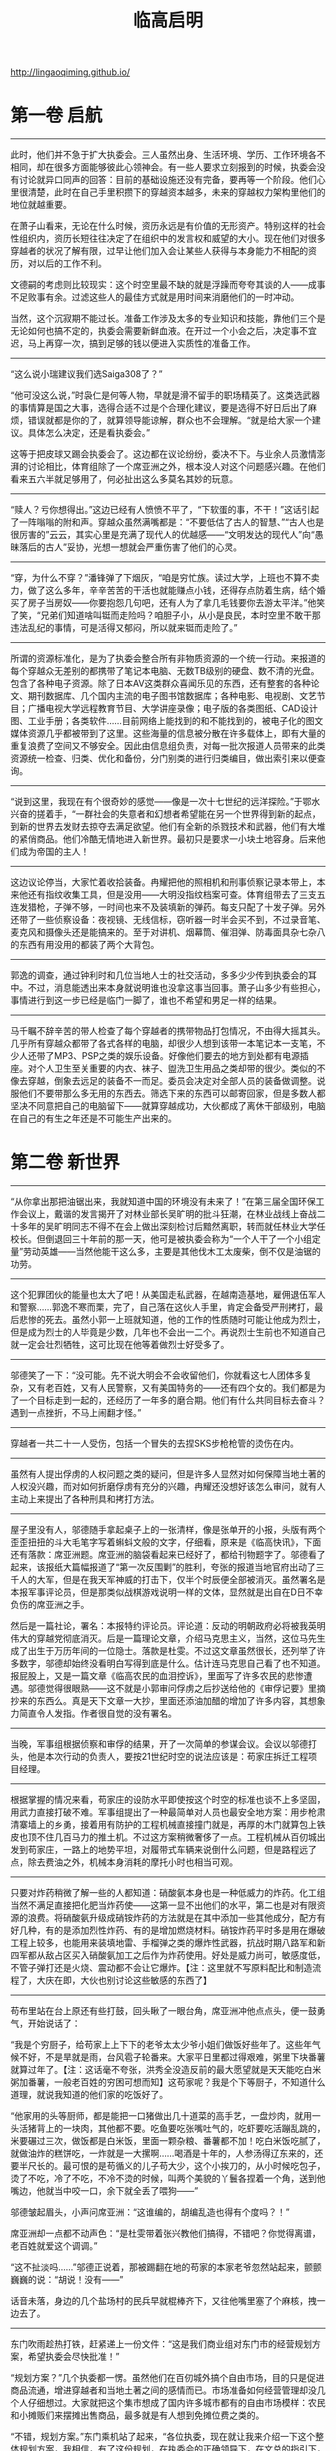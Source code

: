 #+title: 临高启明

http://lingaoqiming.github.io/

* 第一卷 启航
----------
此时，他们并不急于扩大执委会。三人虽然出身、生活环境、学历、工作环境各不相同，却在很多方面能够彼此心领神会。有一些人要求立刻报到的时候，执委会没有讨论就异口同声的回答：目前的基础设施还没有完备，要再等一个阶段。他们心里很清楚，此时在自己手里积攒下的穿越资本越多，未来的穿越权力架构里他们的地位就越重要。

在萧子山看来，无论在什么时候，资历永远是有价值的无形资产。特别这样的社会性组织内，资历长短往往决定了在组织中的发言权和威望的大小。现在他们对很多穿越者的状况了解有限，过早让他们加入会让某些人获得与本身能力不相配的资历，对以后的工作不利。

文德嗣的考虑则比较现实：这个时空里最不缺的就是浮躁而夸夸其谈的人——成事不足败事有余。过滤这些人的最佳方式就是用时间来消磨他们的一时冲动。

当然，这个沉寂期不能过长。准备工作涉及太多的专业知识和技能，靠他们三个是无论如何也搞不定的，执委会需要新鲜血液。在开过一个小会之后，决定事不宜迟，马上再穿一次，搞到足够的钱以便进入实质性的准备工作。

----------
“这么说小瑞建议我们选Saiga308了？”

“他可没这么说，”时袅仁是何等人物，早就是滑不留手的职场精英了。这类选武器的事情算是国之大事，选得合适不过是个合理化建议，要是选得不好日后出了麻烦，错误就都是你的了，就算领导能谅解，群众也不会理解。“就是给大家一个建议。具体怎么决定，还是看执委会。”

这等于把皮球又踢会执委会了。这边都在议论纷纷，委决不下。与业余人员激情澎湃的讨论相比，体育组除了一个席亚洲之外，根本没人对这个问题感兴趣。在他们看来五六半就足够用了，何必扯出这么多莫名其妙的玩意。

----------

“赎人？亏你想得出。”这边已经有人愤愤不平了，“下软蛋的事，不干！”这话引起了一阵嗡嗡的附和声。穿越众虽然满嘴都是：“不要低估了古人的智慧、”“古人也是很厉害的”云云，其实心里是充满了现代人的优越感——“文明发达的现代人”向“愚昧落后的古人”妥协，光想一想就会严重伤害了他们的心灵。

----------

“穿，为什么不穿？”潘锋弹了下烟灰，“咱是穷忙族。读过大学，上班也不算不卖力，做了这么多年，辛辛苦苦的干活也就能赚点小钱，还得存点防着生病，结个婚买了房子当房奴——你要抱怨几句吧，还有人为了拿几毛钱要你去游太平洋。”他笑了笑，“兄弟们知道啥叫铤而走险吗？咱胆子小，从小是良民，本时空里不敢干那违法乱纪的事情，可是活得又郁闷，所以就来铤而走险了。”

----------

所谓的资源标准化，是为了执委会整合所有非物质资源的一个统一行动。来报道的每个穿越众无差别的都携带了笔记本电脑、无数TB级别的硬盘、数不清的光盘。包含了各种电子资源。除了日本AV这类群众喜闻乐见的东西，还有整套的各种论文、期刊数据库、几个国内主流的电子图书馆数据库；各种电影、电视剧、文艺节目；广播电视大学远程教育节目、大学讲座录像；电子版的各类图纸、CAD设计图、工业手册；各类软件……目前网络上能找到的和不能找到的，被电子化的图文媒体资源几乎都被带到了这里。这些海量的信息被分散在许多载体上，即有大量的重复浪费了空间又不够安全。因此由信息组负责，对每一批次报道人员带来的此类资源统一检查、归类、优化和备份，分门别类的进行归类编目，做出索引来以便查询。

----------

“说到这里，我现在有个很奇妙的感觉——像是一次十七世纪的远洋探险。”于鄂水兴奋的搓着手，“一群社会的失意者和幻想者希望能在另一个世界得到新的起点，到新的世界去发财去掠夺去满足欲望。他们有全新的杀戮技术和武器，他们有大堆的紧俏商品。他们冷酷无情地进入新世界。最初只是要求一小块土地容身。后来他们成为帝国的主人！

----------

这边议论停当，大家忙着收拾装备。冉耀把他的照相机和刑事侦察记录本带上，本来他还有指纹收集工具，但是没用——大明没指纹档案可查。体育组带去了三支五连发猎枪，子弹不够，一时间也来不及装填新的弹药。每支只配了十发子弹。另外还带了一些侦察设备：夜视镜、无线信标，窃听器一时半会买不到，不过录音笔、麦克风和摄像头还是能搞来的。至于对讲机、烟幕筒、催泪弹、防毒面具杂七杂八的东西有用没用的都装了两个大背包。

----------

郭逸的调查，通过钟利时和几位当地人士的社交活动，多多少少传到执委会的耳中。不过，消息能透出来本身就说明谁也没拿这事当回事。萧子山多少有些担心，事情进行到这一步已经是临门一脚了，谁也不希望和男足一样的结果。

----------

马千瞩不辞辛苦的带人检查了每个穿越者的携带物品打包情况，不由得大摇其头。几乎所有穿越众都带了各式各样的电脑，却很少人想到该带一本笔记本一支笔，不少人还带了MP3、PSP之类的娱乐设备。好像他们要去的地方到处都有电源插座。对个人卫生至关重要的内衣、袜子、盥洗卫生用品之类却带的很少。类似的不像去穿越，倒象去远足的装备不一而足。委员会决定对全部人员的装备做调整。说服他们不要带那么多无用的东西去。筛选下来的东西可以邮寄回家，但是多数人都坚决不同意把自己的电脑留下——就算穿越成功，大伙都成了离休干部级别，电脑在自己的有生之年还是不可能生产出来的。

* 第二卷 新世界
----------

“从你拿出那把油锯出来，我就知道中国的环境没有未来了！”在第三届全国环保工作会议上，戴谐的发言揭开了对林业部长吴旷明的批斗狂潮，在林业战线上奋战二十多年的吴旷明同志不得不在会上做出深刻检讨后黯然离职，转而就任林业大学任校长。但倒退回三十年前的那一天，他可是被执委会称为“一个人干了一个小组定量”劳动英雄——当然他能干这么多，主要是其他伐木工太废柴，倒不仅是油锯的功劳。

----------
这个犯罪团伙的能量也太大了吧！从美国走私武器，在越南造基地，雇佣退伍军人和警察……郭逸不寒而栗，完了，自己落在这伙人手里，肯定会备受严刑拷打，最后悲惨的死去。虽然小郭一上班就知道，他的工作的性质随时可能让他成为烈士，但是成为烈士的人毕竟是少数，几年也不会出一二个。再说烈士生前也不知道自己就一定会壮烈牺牲，这可比现在他等着做烈士好受多了。

----------
邬德笑了一下：“没可能。先不说大明会不会收留他们，你就看这七人团体多复杂，又有老百姓，又有人民警察，又有美国特务的——还有四个女的。我们都是为了一个目标走到一起的，还经历了一年多的磨合期。他们有什么共同目标去奋斗？遇到一点挫折，不马上闹翻才怪。”

----------
穿越者一共二十一人受伤，包括一个冒失的去捏SKS步枪枪管的烫伤在内。

----------
虽然有人提出俘虏的人权问题之类的疑问，但是许多人显然对如何保障当地土著的人权没兴趣，而对如何折磨俘虏有充分的兴趣，冉耀还没想好该怎么审问，就有人主动上来提出了各种刑具和拷打方法。

----------
屋子里没有人，邬德随手拿起桌子上的一张清样，像是张单开的小报，头版有两个歪歪扭扭的斗大毛笔字写着蝌蚪文般的文字，仔细看，原来是《临高快讯》，下面还有落款：席亚洲题。席亚洲的脑袋看起来已经好了，都给刊物题字了。邬德看了起来，该报纸大篇幅报道了“第一次反围剿”的胜利，夸张的报道当地官府出动了三千人的大军，但是在我天军神威的打击下，仅半个时辰便全部被消灭。虽然署名是本报军事评论员，但是那类似战棋游戏说明一样的文体，显然就是出自在D日不幸负伤的席亚洲之手。

然后是一篇社论，署名：本报特约评论员。评论道：反动的明朝政府必将被我英明伟大的穿越党彻底消灭。后是一篇理论文章，介绍马克思主义，当然，这位马先生成了出生于万历年间的一位隐士。落款是杜雯。不过这文章虽然很长，还列举了许多数字，邬德却始终没看明白写得到底是什么。估计连马克思自己看了也不知道。报屁股上，又是一篇文章《临高农民的血泪控诉》，里面写了许多农民的悲惨遭遇。邬德觉得很眼熟——这不就是小郭审问俘虏之后抄送给他的《审俘记要》里摘抄来的东西么。真是天下文章一大抄，里面还添油加醋的增加了许多内容，其想象力简直令人发指。作者很自觉的没有署名。

----------
当晚，军事组根据侦察和审俘的结果，开了一次简单的参谋会议。会议以邬德打头，他是本次行动的负责人，要按21世纪时空的说法应该是：苟家庄拆迁工程项目经理。

----------
根据掌握的情况来看，苟家庄的设防水平即使按这个时空的标准也谈不上多坚固，用武力直接打破不难。军事组提出了一种最简单对人员也最安全地方案：用步枪肃清寨墙上的乡勇，接着用有防护的工程机械直接撞门就是，再厚的木门就算包上铁皮也顶不住几百马力的推土机。不过这方案稍微奢侈了一点。工程机械从百仞城出发到苟家庄，一路上的地势平坦，对履带式车辆来说倒什么问题，但是路程远了点，除去费油之外，机械本身消耗的摩托小时也相当可观。

----------
只要对炸药稍微了解一些的人都知道：硝酸氨本身也是一种低威力的炸药。化工组当然不满足直接把化肥当炸药使——这第一显不出他们的水平，第二也是对有限资源的浪费。将硝酸氨升级成硝铵炸药的方法就是在其中添加一些其他成分，配方有好几种，有的是添加烈性炸药、有的是增加燃烧材料。硝铵炸药平时多是用在爆破工程上较多，也能用来装填地雷、手榴弹之类的爆炸性武器，抗战时期八路军和新四军都从敌占区买入硝酸氨加工之后作为炸药使用。好处是威力尚可，敏感度低，不管子弹打还是火烧、震动都不会让它爆炸。【注：这里就不写原料配比和制造流程了，大庆在即，大伙也别讨论这些敏感的东西了】

--------------------

苟布里站在台上原还有些打鼓，回头瞅了一眼台角，席亚洲冲他点点头，便一鼓勇气，开始说话了：

“我是个穷厨子，给苟家上上下下的老爷太太少爷小姐们做饭好些年了。这些年气候不好，不是旱就是雨，台风雹子轮番来。大家平日里都过得艰难，粥里下块番薯就算过年了。【注：这话毫不夸张，洪秀全没造反前的最大愿望就是天天能吃白米粥加番薯，一般老百姓的穷困可想而知】这苟家呢？我是个下等厨子，不知道什么道理，就说我知道的他们家的吃饭好了。

“他家用的头等厨师，都是能把一口猪做出几十道菜的高手艺，一盘炒肉，就用一头活猪背上的一块肉，其他都不要。吃鱼要吃张嘴吐气的，吃虾要吃活蹦乱跳的，米要碾过三次，做饭都是白米饭，里面一颗杂粮、番薯都不加！吃白米饭吃腻了，就做油炸的糕饼吃，一炸就是一大摞啊……喝酒是十年的，人参汤得辽东来的，还要半尺长的。最可恨的是苟循义的儿子苟大少，这个小挨刀的，从小时候吃包子，烫了不吃，冷了不吃，不冷不烫的时候，叫两个美貌的丫鬟各捏着一个角，送到他嘴边，他就当中咬一口，余下就全丢了喂狗——”

邬德皱起眉头，小声问席亚洲：“这谁编的，胡编乱造也得有个度吗？！”

席亚洲却一点都不动声色：“是杜雯带着张兴教他们搞得，不错吧？你觉得离谱，老百姓就爱这个调调。”

“这不扯淡吗……”邬德正说着，那被踢翻在地的苟家的本家老爷忽然站起来，颤颤巍巍的说：“胡说！没有——”

话音未落，身边的几个盐场村的民兵早就棍棒齐下，又往他嘴里塞了个麻核，拽一边去了。

--------------------

东门吹雨趁热打铁，赶紧递上一份文件：“这是我们商业组对东门市的经营规划方案，希望执委会尽快批准！”

“规划方案？”几个执委都一愣。虽然他们在百仞城外搞个自由市场，目的只是促进商品流通，增进穿越者和当地土著之间的感情而已。市场准备如何经营管理却没几个人仔细想过。大家就把这个集市想成了国内许多城市都有的自由市场模样：农民和小摊贩们来摆摊出售商品，最多就是有人想到免摊位费之类的。

“不错，规划方案。”东门乘机站了起来，“各位执委，现在就让我来介绍一下这个整体规划方案，我相信，有了这份规划，在执委会的正确领导下，在文总的指引下，在程委员的大力支持下——”

“别扯废话了！都到了大明还搞这套！”独孤求婚已经不耐烦了。

“——我们的东门市将成为全临高，不，全海南最繁华的商业市场！”

东门吹雨好歹是非正式的混过官场的，哪里在乎求婚的牢骚，说完开场白之后，赶紧在身后的黑板上挂起一副新绘制的规划图。这是他跑了一趟建筑工程组，好话说尽又送了几包香烟才得到的。

--------------------

还有一位重要人物则是郭逸，他被委以重任的主要原因是团体中对秘密战线的工作的概念全来自电影和小说，他算是唯一真正接触过实务的人。一纸调令，郭逸忽然发现自己不是治安组打杂人员了，而成了先遣站负责人，要去大明的广州城里去搞特务活动了——这多少让他感到人生的无常，不到三个月前，他还在另一个时空的广州城里搞反特……

--------------------

所谓被俘说明手册，其实是执委会编写的一本穿越者的背景资料，正如一个特务要潜入敌占区必须有一套全新的身世一样。穿越者也需要这样的东西来说明自己的来历和目的。

整套资料是在于鄂水的主持下编撰的，大体上以文德嗣在搞双向贸易的时候说的那套宋朝遗民开发澳洲的版本，添加了许多细节。最大限度的考虑了当时人的心理、文化方面的因素。当然，历史学家再高明，也不可能百分之百的掌握当时真实社会状况和心理，所以手册自D日之后还在不断修订。广州先遣站人员和自封海军输送大队的船员们是第一个配发试用版本的。

“如果平时在和土著交往的时候发现了什么问题，尽快和总部联系，这个手册会一直修订。”萧子山说，“万一被俘，要记得交代的口径和那三层防线。”

来大明的原因，设置了三层保护。第一层当然说是来经商贸易的，如果遭遇拷打的威胁，则可以招认澳洲起了内乱，他们是为了躲避内乱到大明来的；万一还是不信继续拷打，就可以招认说穿越者是澳洲内乱中失败的一方。

至于铁船、机器、武器，穿越者的对外口径是从澳洲带来得，如何制造一概不知，民用的商品技术，在危及生命的状况下可以透露。

总体上执委会制定的被俘政策是：允许交代，不许叛变。穿越者在被俘后最恶劣的情况下可以招供——包括他们是穿越者的真相——虽然这个真相对方未必相信。但是不得以自身掌握的技术、讯息和其他各种能力主动为其他政权、势力进行服务。

--------------------

买来的奴仆除了生病的、年龄幼小的、身体弱的之外其他统统都被赶到了船上，一艘78吨的船装上将近一百号人还真是够拥挤，好在海路只走几天，只能委屈他们坚持坚持了，相比之下，穿越者在整个航渡过程中的忍耐力明显不如被关在底舱的人，一众人出海没多久就被底舱里不断散发出的尿骚味熏得直吐，这奴隶贩子的勾当还真不好干。谁也不在乎什么海盗不还海盗了，取最快航线直奔博铺。

--------------------

“——以上就是我的财务报告。”萧子山在会议室里，面对着神情严肃的一群人做完了汇报，最后他还画蛇添足的加上了一句：“本人保证没有贪墨一文钱！”

“财务有没有问题，等金融部门审计过后就知道了，你就别保证了。”马千瞩对发誓保证这类自由心证根本不信任。如果说现在没有人贪污，那是因为眼下没必要贪污而已。

--------------------

与照壁同时出现的是一批古怪的人：头戴藤帽，身穿短毛式的对襟黑色立领短衣，木头扣子，腰束宽皮带，小腿上打着白色的裹腿，脚穿草鞋。屁股上挂着带短横柄的短木棍。每个人的衣袖上还有一块盾牌样的绣布，有些看不懂的花样，只有几个字大概还认得出来：上面是治安，下面则是东门市。

“靠，这活脱脱的是安南巡捕啊！”独孤求婚看到后勤上送来的服装和装备，发出了绝望的惨叫声。他原先给警察队设计的制服是很漂亮的，大檐帽，黑色翻领制服，皮革武装带、马裤、长靴，还有胸口的证章，袖子上的红色袖标——活脱脱的就是一党卫军。

“萧委员，我送上去的服装设计不是这个模样的啊！这么土气的模样怎么威慑坏分子？”独孤给萧子山打电话。

“你不就是把警察队搞成党卫军那模样吗？不成！”

--------------------


在整个过程里高音喇叭不断的播放着《关于清理整顿东门市治安环境的通知》：除了赌博业被取缔，赌博密切相关的小押当、放印子钱的也被限时离开市场，继续活动者严惩不贷。妓女必须限时到派出所登记，逾期不登记的，一律驱逐出市场……

妓院业幸存了。在市场内操持此业的都是游动户或者附近的“半掩门”，偷窃、盗取嫖客钱财的事情时有发生，但是考虑到本地悬殊的男女比例，这个行业属于可容忍的范畴。经过和民政、卫生部门的讨论，决定在东门市发放妓女执照。所有妓女必须向派出所进行登记后发给执照。没有执照经营的，一次发现驱逐，二次发现劳教。本来民政部门希望由卫生部门执行每月一次的体检，但是卫生部门的人手和器材、药品严重不足，所以暂时不执行。

整个行动过程进行了有条不紊，让周士翟刮目相看。别看这群“澳洲同志”对江湖不怎么了解，这一手可比官府衙门漂亮多了，不但行动干净利落，而且事事都有准备。处置宽严相济，与既黑又贪且酷的衙门相比，不啻云泥之别。

--------------------

随着船上的警铃响，渔船上的三十多人迅速各就各位，戴好钢盔，穿好防火战斗服——这个时代中国沿海的海战中，纵火是常见的攻击手段。准备好了武器，渔1号没有火炮之类的重型武器，最基本的火力配备就是靠水手用SKS步枪齐射。不过最近稍有改善，工业部虽然缺少金属材料，木材、竹藤和兽皮之类的东西还是不少的，加上有个号称除了原子弹什么武器都玩过的林深河的加盟，很快根据资料复制了几台Ballista。

所谓Ballista，是古罗马时代最成功的大型机械弩，也是世界上最有名的机械弩，严格说来它不能算弩，其发射机理跟弩不同，发射势能主要不再积蓄于弓身，而是积蓄于两侧的扭曲发条。Ballista有一个绰号：shield piercer（盾牌穿透者），它发射的巨箭能轻易洞穿任何已知的盾牌和铠甲。一部合格Ballista杀伤射程可达五百米，两百米内能穿透厚度约两英寸的匀质木板。而且它可发射的武器五花八门，包括箭，标枪，石弹，燃烧弹等等。在全盛时期的古罗马军队，每个军团装备的Ballista多达50部以上。


--------------------

有条件要上，没有条件创造条件也要上！毛主席的话在马千瞩的心头回荡，为了保证党对军队，不对，执委会对军队的绝对领导，自己一定要坚持下来给这伙人瞧瞧——知识分子也不是好惹的。

--------------------

马千瞩的拖拉机训练法几小时后就传遍了各处，有人很不客气的就给他取了个绰号叫马党卫，杜雯更是痛心疾首，专门打电话来质问马委员为什么要采用纳粹法西斯的训练法？还连声说“你太让我失望了”。据丁丁的报纸报道，杜雯女士还当场流下了眼泪……第二天马千瞩一起来就发觉自己成了小报上的花边人物。

花边也好不花边也好，已经走上不归路的马千瞩只好咬着牙坚持下去了。好在具体的队列、设计、军语、投弹之类的训练还是由原来退伍军人负责的，否责光靠一本《民兵训练手册》还真是有些难以为继。


--------------------

征集军装设计马上在全体穿越者掀起了兴奋的狂潮。在这个枯燥无味的环境下，这多少算是件有娱乐性的事情。很快马千瞩手里就收集到了一百多份各式各样的图稿，从有中国特色的65式军装，到菲烈特戴着主教帽的掷弹兵，拿破仑的熊皮高帽近卫军、英国龙虾兵，布琼尼帽的苏俄红军最后到德国国防军……所有人在军装上的恶趣味都集全了。

经过汇总，马千瞩悲哀的发现大伙没什么创造力，全是历史上各种著名军队的军服复刻版。归纳起来三大流派：一是中国传统派，以65军装为代表，也夹杂着55派和87派；二是排队枪毙派，以19世纪的欧洲军队制服为蓝本，强调华丽炫目；三是二战派，基本就是照抄德、苏、美军的制服，也有兼收并蓄，杂糅成四不像的。除此之外还有些小众爱好，比如国民革命军式样的小圆帽，甚至连日本旧陆军的那身昭和式军服也有爱好者。

--------------------

马千瞩不止一次从安插在士兵中的眼线中得到这样的汇报：擦枪管就是浪费，有残渣把枪管倒倒干净不就是了，反正不擦干净也打得响。

也有人说这些澳洲海商，都有些“独”，就知道认死理，样样都有规矩，不像本地人那么会变通。

马千瞩看到这样的士兵心理汇报，不由得想起了改革开放之初合资企业的中国员工们对外方的议论——两者倒有异曲同工的地方。

--------------------

文德嗣发现张机器其实也是一个模型高手，他用很简单的木工工具就能做出各式各样的海船模型来，不仅能造，而且各个部件比例准确，还能拆卸自如。原来这就是他的技术秘密，说白了就是等比例放大法。这个办法虽然有点原始却十分有效。文德嗣知道欧洲的造船师也采用过类似的办法，而且每造一船，先做模型的规矩也是这种方法的馀泽。

张机器对数学、几何所知甚少，绘图的水平也等同涂鸦，但是他把这些船的大小、结构、尺寸一切数据都牢牢的记在脑子里，这点让文德嗣很佩服——中国古代的能工巧匠，很多不识字、不懂算法，但是却能依靠一代一代的经验传承做出巧夺天工的物品来，确实有他们的独到之处。

--------------------

敌人仿佛不太慌张，看的出都是训练有素的战士，他们霍霍的抽出战刀，仿佛在说：近战，我们不怕你。

独孤求婚看到这得意的一笑，心想：蠢材，谁跟你近战，不开枪，是怕你们卧倒隐蔽，浪费子弹。

50米，40米，30米，越来越近，对方狰狞的面孔都看见了。

近到20米了，一挥手，前排的战士迅速向左右分开，隐蔽在人墙后面的12磅山地榴露出了乌黑的炮口。

那一瞬间，能清楚地看到对方的表情：惊愕，他们的表情好像在说：太卑鄙了！！！！

--------------------

瓷酒瓶上贴纸标签不大好看，派遣站的几个人讨论下来，由严茂达设计，到牙雕店里定做一批古色古香的小象牙挂牌，用五彩锦绳串着挂在瓶子上，牙牌上是传统图案，商标是“大唐公主”。这个恶俗的名字让大家一致对张信表示藐视，张信说：

“你要说一高雅的，比如啥洛神之类的，外国人听得明白吗？你看法国那一水的名酒，不是拿破仑就是路易十三的，不更俗？我还没叫它康熙、雍正、乾隆呢。”

* 第三卷 新社会
--------------------

再看旁边的老狄比自己还惨——老狄原来在陆军干活，不知怎么的又想当海军陆战队的干活，仗着曾经在岸防部队服过二年役，一投奔海军就成了海兵连的连长。其人好谈军队建设问题，一天到晚K98、虎式坦克、88mm大炮不离口，属于海军众中少有的哈德派。一直说爬桅杆对他来说小菜一碟，没想到第一次上船海训就拉稀了。这会连桁架都没爬上来，半当间抱着桅杆双眼紧闭。NND，李海平心想按说我们现代人是不该恐高的，不管在哪里都得爬几层楼的……

--------------------

三人小组从棚子里出来，他们那血迹斑斑的罩袍又引起了一阵骚动。大家动手把器械清洗过，再用开水煮洗消毒一番。结束之后烧煮的陶器被砸碎掩埋。临时制做的罩袍、口罩全部都丢到火里烧掉。这番做法原本只是为了杜绝医疗垃圾的污染，没想到却被当地人理解成了一种巫术仪式。以至于多年之后穿越政权的工作队重返该地的时候，某个年轻的队员在社会调查笔记中记录下了这么一段：

“……给病人‘做鬼’驱病的最后阶段，是把一件染上斑斑点点红色，有时候就是染上血迹的白布丢入火中，最后把煮东西的陶罐子砸碎。所有的垃圾将会被掩埋掉。整个仪式才正式结束……”

--------------------

这下任何人都知道峒主的病是好了。在考察队庆幸这件事情终于善始善终之时，寨子里各种各样的病都雨后春笋般的出现了。寒热、牙疼、肚子疼到外伤发炎无一不包。何平到底只是个二把刀的卫生员，对如此丰富的实习机会当场就乱了手脚。他的药箱里也没多少药物可用。

当下只好把那些容易治疗和能够确诊的病都一一进行了治疗。又连着做了七八个小手术，现在何平下起刀来飘逸无比，连他过去觉得没法下手的麦粒肿也敢了动手了。不过他还是很注意，没敢乱给抗生素，生怕把这里的微生物环境给搞乱了。至于肚子疼之类病因难以判断的疾病，何平干脆用寨子里送来的米粉加上蜂蜜做了些药丸散发，居然有不少人宣称吃了之后病愈了——安慰剂的力量还是很强大的。

--------------------

“你个大变态。”文同对这类SM cosplay向来嗤之以鼻，幸好这家伙还算有点兄弟情意，没把阿朱也拉去上什么夜课——参加师范班培训他是很赞成的。可惜自己每天折腾糖厂的事情，每天回到院子就就想睡觉，连收用阿朱的精力都没了。到底还是老常的身体壮实啊，白天紧折腾，晚上折腾紧——文同不由得悲从心来：人与人之间的差别，咋就这么大捏。

--------------------

几个人想了半天也没想出合适的办法，这天常师德带着廖大兴去县城逛街散心。这算是他除了调教女奴之外唯一的爱好了：穿着绸缎的直缀，昂首阔步的走在泥土飞扬的街道上。他那异于常人的身高、体格和白皙的皮肤都让人敬畏的闪到一边——充当大佬的感觉是很不错的。常师德在逛街的时候很快发现了一个现象——徐闻这里的物价很高！

--------------------

外事部接到这封书信不敢怠慢，赶紧上报给执委会，一时间各部门立刻运转起来。情报委员会很快宣布，这个方案是可行的，葡萄牙人当年将中国砂糖运到越南的卖价是每石八两！这个行情比英国人在广州的收购价还要高一倍！海上贸易的暴利使得所有人都按捺不住了。吩咐要求执委会立刻打开越南贸易的大门。

“是时候了，越南丰富的资源不能再沉睡下去了。”狂热分子在执委会扩大会议上煽动着，“把它变成我们的原料基地和市场吧！”

“武力远征！”

“大炮所至，贸易开路！”

“让我们在越南的海岸线上架起几门大炮，从而彻底的奴役一个国家吧！”

“越南这条贸易线路，还是尽快建立起来为好。”马千瞩对什么糖、米之间的贸易不怎么感兴趣，但是对鸿基的煤早就垂涎三尺了。

--------------------

“东家，我们自然是不怕他们去县里告状——本来就是捕风捉影的事。可是镖师们回来都说，这事情里面大有蹊跷，卖糖的人里混入了不少烂仔，眼下又是人心惶惶，这里华南一改价，这些人立马鼓噪起来，煽动着人群往里面一冲，这……这不是玉石俱焚吗？一旦事闹起来，连县里来人也未必立刻镇得下去！”

众人脑海里都出现了过去在论坛上看到群体性事件的报道，这种事情，当年大家看了还有些暗爽，颇有些为我等屁民出气的感觉，但是事到临头，外面围着屁民准备来闹群体性事件的时候，大家还是纷纷感到压力很大。

“还有……”廖大化又补充道：“这里还混了全雷州好几百家土糖寮的煮糖匠人——自从华南厂开张之后，土糖寮的买卖一落千丈，这些匠人要么失业，没失业的工钱也被压得很低，都是一肚子怨气，听说前几天已经有人去衙门交过状纸，要求官府干涉的，被县里的太尊驳了，要是乘机也闹起来就更不得了了。有人还预备着冲进来要烧机器。”

“我靠，这不成了捣毁机器运动吗？群众的革命觉悟真高啊！”梅林说。

“说这屁话有什么用，”文同一挥手，“我们可都是资本家，小心给外面的革命群众专政了，都拿主意出来！”

--------------------

他的传教团跟在杜雯的屁股后面，借着穿越众的余威，到处活动。许多人为了赶紧和穿越集团挂上关系，连天主和圣母到底是什么也没闹清，就跑到陆若华那地方去要求受洗了，慕道班每天人满为患，干脆在院子里上课。白多禄的嗓子都快哑了。量产的教徒一旦受洗完了赶紧都要求领一个十字架挂脖子上，还有人干脆领好几个，还挂一个在大门上。陆若华随身带来的十字架很快就发没了，赶紧写信回澳门要求定做一大批。

--------------------

“好了！”文德嗣打断了大家的讨论，“这不是在BBS上开贴讨论，说什么都可以，越华丽越好。大家都把眼光放得现实一点！别一个劲的画大饼。”

“依我看，目前以扫盲班和简易师范教育为主。再加一个简单的干部讲习所就可以了。”马千瞩说，“首先，我们不用管临高的普及教育，这不是我们的事。要培养的只是穿越集团目前需要的基本应用型人才——士兵会写字，会算100以内的加减乘除就够了。最多工兵、炮兵懂四则运算外加简单的几何应用。普通工人的要求不会比士兵高多少。担任行政干部再懂一些珠算之类……”

“反对！”钟博士说，“光造船厂的铆接工就需要懂高中水平的立体几何，扫盲班出来的工人怎么学习技术？”

“文盲也能当很好的工人。最多上夜校补补需要文化课就是了。”马千瞩说，“我长辈工作过的企业，解放前目不识丁，但是技术好的产业工人有很多。解放后稍微经过夜校的培训，就能更上一层楼了。”

钟博士不以为然：“这是经验主义的低水平运用，暂时是没有问题，但是产业升级之后呢？科技总是要向前发展的。”

“照我看，我们的目标是在有生之年尽可能的复活那些对我们有用的科技，并且加以适应环境的改造，而非一味地复原科技。”马千瞩说，“环境的不同使得我们的科技必然会走上一条与另一个时空完全不同的道路……”

“督公的蒸汽朋克恶趣味又要来了。”下面有人窃窃私语。

蒸汽动力齿轮计算机、高速双层蒸汽火车、浮空战列飞艇。这是以马千瞩为首的蒸汽朋克团最热衷的三个“未来科技”方案。

这时候教育委员会的头头胡青白站起来说：“根据大家的提案，我和教育部的同仁讨论了一下，认为在教育方面，我们可以秉承两条腿走路的原则。”

所谓两条腿走路，是既搞速成式的普及教育，也搞正规教育。前者用来应付眼前的需要，后者则为将来的发展进行人才储备。

--------------------

大门很威严，用的是特意从百仞采石场采来的大石块，三门洞式的欧式建筑——据梅晚说是抄袭清华大学的大门的。只是不伦不类地又在大门两侧添设了炮楼式的建筑。门口已经挂上了四块牌子：“临高国民学校”、“临高军政学校”、“南海职业技术学校”。

最后一块牌子则是“教育人民委员会”。

萧子山问：“这怎么回事？”

“哦，吴南海答应从农庄的盈余农产品中拨给学生一些额外的食品。所以算是投桃报李吧。”胡青白赶紧说，“文总已经同意了。”

听说文总已经同意了，萧子山也不说什么了。看到教育委员会的牌子也挂在这里，便说：“这里环境挺好，倒是个好办公地点。”

--------------------

让一个班级的学生住在一起，彻底贯彻同吃同住同学同劳动，不管干什么都会很团结，有助于培养学生的集体荣誉感和纪律性。

萧子山对整个宿舍的整齐和高度的纪律性感到很吃惊。每座宿舍的门口有戴着“值日”袖章的男女学生，他们一进来，一间接一间的寝室都会响起响亮的“长官查房”的口令声。随便走进哪一间，学生们已经在床边站得笔直。个人用品、服装全部整整齐齐地摆放到位，完全是一派军营的作风，连女生宿舍也不例外。

“纪律性很好！”即使萧子山这样的军盲加理工盲也知道群众高度的纪律性对上位者来说有极大的好处：勇敢无谓的军队和能够忍受高强度单调劳动的产业工人。

“这是检疫营的军训效果好，”白雨说，“再刺头的人物也给收拾得服服帖帖了。另外，我们也推行学生自我管理体制。”

每个班按照十人一组设置小组，组设组长，班干部设有班长和三名班委员，分别负责学习、文体和生活。

“我们要求教师只安排任务下去，而不是具体经手安排。尽可能的让他们自我管理。”胡青白介绍说，“现在是在宿舍管理方面，包括搞卫生、安全保卫这些，未来还准备让各班轮流帮厨，管理校园环境，组织学习互助小组，做到学生‘自治’、‘自养’、‘自学’的目标。”

--------------------


氯气虽然普通却是现代战争史上第一种投入实战的毒气，一战时候可谓战果卓著，亡魂无数。而且氯气这东西制取容易，在本时空堪称超级大杀器。不管你是满洲白甲兵、关宁铁骑、御家人还是克伦威尔铁甲军，遇到了就只有一个“死”。

现在穿越者的工业还不能制造气体压力容器来，储存氯气是件不可能的事。但是徐营捷知道武器研究组的变态很多，说不定能搞出什么妖蛾子来。

这种黄绿色的气体在玻璃管内升起，在场的穿越众都屏住了呼吸。这时候，另一个玻璃管中安装的一个小风叶扇也忽然开始运转，这表明另一种无色的电解产物也出来了——氢气。

--------------------

文德嗣对结盟的事情不感兴趣。在他看来此事投入太大，不合算。如果要挽救诸彩老集团，就得按照他的要求给予他银钱上的支持，同时向他销售武器。遗憾的是这两者穿越者都不大丰富。就算在数目上可以讨价还价，也是一笔很大的数字。再说火炮和火药对穿越集团本身也是急需的物资。

“我相信诸彩老提出的数目绝非狮子大开口，而是他确确实实的需要这么多钱来运转船队。而且这可能还只是一个开始。”

一旦在这个事业里开始投资，很可能就会成为无底洞——如果诸彩老集团在他们的支持下的状况没有好转——这是很有可能的，执委会的人大多数人都没狂妄到认为自己就能随意改变历史的走向了——就算他不来继续求援，穿越集团为了挽救自己的投资也不得不继续扩大赌本。这种事情往往就是开始是想花小钱办大事，结果花钱越来越多，事情越办越糟。参看美国人是如何陷入越南就知道。

此所谓此一时彼一时。马千瞩心想，当初司娄拜宁建议和谈是为了稳住诸彩老，在不影响核心利益的情况下做出一些利益出让，尽可能的避免或者拖延他发动大规模的报复，为得就是让临高的建设能赢得多一些的时间。

诸彩老在他们最虚弱的时候没有出牌，是穿越集团幸运也好，是刘香的牵制也好，反正当初最危机的一段时间已经过去了。此时再和诸彩老和谈，他的价值已经不大了。如果于鄂水的提供的历史资料是准确的，诸彩老的寿命不到二个月了，再帮助他延续寿命，对己方有什么好处呢？

--------------------

“是的，首长。”十几岁的小通讯员胡来行了个普鲁士式的碰脚跟，转身跑了出去。在政治保卫总署当行政练习生的军政学校的学生都是苦大仇深的类型，基本上是裸身来投。冉耀收人的政审标准比执委会还苛刻：不许有任何亲人，最好连自己姓什么都不记得；最好记不起自己的家乡何处；受过极大的苦，如果是被穿越者救过命的最好。最后，还得通过一系列的测试，任何表现出贪吃、好动、软弱、喜欢聊天的孩子都会被淘汰。

敌工部部长林佰光很快走了进来。他原来在某县的县委办副主任，对做官很有一套自己的思路，年纪轻轻就爬上了相当高的位置。不过他志向远比在一个灰头土脸的小县城里当个公务员要大。冉耀知道这个人是典型的中国式官僚，脸上上永远带着笑容，说话永远带着章法，对任何事情评论都是点到为止，喝酒带劲，从来不倒；有时候待人比亲兄弟还好；也随时可以翻脸不认人。

冉耀还知道此人把自己上船的配重全部带了生活享用品，光香烟就有几十条——可又没见他抽过。冉耀每次召集保卫总署的会议，桌子上都有一二包不知来路的中华烟，应该就是他拿出来的。

最可疑的是他有一个用太阳能的PDA，晚上常会拿着它看来看去，时而还会写些什么。谁也不知道他在写什么。冉耀认为，他绝不可能是在写小说，倒可能是在写日记之类的东西。搞不好还是黑账本。

不过，林佰光这个人的工作能力的确很强，工作态度非常积极，堪称神人。不仅很快就学会了拗口难懂的临高土话，还自学了广东白话、闽南话和南京官话。最近他发现此人又在早晨反复念着一种奇怪的方言。

“这是满语。”对来询问的人，他如此回答。

冉耀心想：这小子的野心还真不小——不过有野心才会有动力。

--------------------

“我不知道你打算怎么卖味精。”张信说听了他的初步设想之后说，“要我说如果没有粮食管制上的问题，米粉干的思路不错，因为人人要吃的。但是味精就是锦上添花的东西了。有钱人不需要，穷人没必要。”

有钱人吃东西考究，用得是整鸡火腿慢火熬制出来的高汤，看不上你这人工鲜味剂。穷人吃饱饭都是个问题，想不到要这玩意——再者味精毕竟只是调味料不是罐头汤，放点味精没法“清水变鸡汤”，这使得它的销路大成问题。

--------------------

张信原本很担心计委不愿意支持他们——自从德隆银行进驻广州收走了广州站的财务权之后，郭逸一度有了想辞职回临高任职的念头，自己在广州势大财雄，加上出身有问题，算不上根正苗红，还是及早退位避嫌为好。但是张信力劝不可：眼下德隆刚刚进驻，如果立刻辞职不但不会被认为是避嫌，反而和被认为是对组织上不满的示威。

郭逸一想此言甚对，便打消了这一念头，好在孟贤此人在阿美利加待得久了，沾染了米夷的风气，为人还算爽直，干起活来又是一丝不苟，几个月下来倒也相得益彰。

--------------------

“各位兄弟！”林佰光这几天攒足了精气神，就等着这一刻。这一瞬间，县招商办主任的灵魂附体！他开始阐述起已经打了几周的腹稿。着重说明：目前临高正在百废待举之时，大家去投奔，必然受到重用。而且澳洲人占有临高，不论是船只休整驻泊都有根据地，而且人人都有宅院，不会象过去那样在海上四处漂泊，时时要受断水断粮的困苦。

--------------------

个人政治鉴定是在政治保卫总署成立不久之后开始搞的。在冉耀、文德嗣、慕敏、邬德还有情报委员会的神秘胖子的主持下，很快搞出了一整套的评分方法、标准和等级。

根据这个体系。政治鉴定分为五个档次，用罗马数字Ⅰ到Ⅴ来进行标记。Ⅰ是完全可靠，Ⅱ是可靠，Ⅲ可控制使用，Ⅳ是不可靠，可利用，进一步观察，Ⅴ是完全不可靠。每个档次又有ABC三种不同的档次进行细分。穿越者自身的政治鉴定是从ⅡC起评；移民则根据他的年龄、职业、经历和鉴定官员的直观印象进行计分，最后得出鉴定结果。

文盲可以加分，只是识字不加减分。有任何形式的官府的学历的，哪怕是童生就要减分，书读得越多，在评定的时候得分越低。到秀才这一级，如果没有遭遇过被官府迫害之类的事情，基本上就是ⅢC级起评。对穿越集团来说，他们需要传统知识分子的帮助，但是传统知识分子在意识形态上面和穿越集团未必合拍，所以才闹出“知识越多越反动”的评分标准来。

--------------------

　“放心好了，每人不都有配了个翻译么。魏爱文说是一对一的搞洗脑，我说么——”邬德说，“重点是要教会他们新的生活方式——资本主义生活方式毒害了多少有为青年啊——等他们习惯了每天洗个热水澡，吃饭的时候来瓶冰啤酒，每周带老婆孩子去看场电影之后，除了临高其他地方给他多少银子和女人都不会走了。”

夏季渐渐过去了。1629年的夏天临高县城显得十分安静。一则天气炎热，城里人不想活动，农民忙着在烈日下夏收夏种，车水耘田，没时间进城。二来这座城市在经济上已经被逐渐被边缘化了，城里本来就不多的商户们逐渐被吸引到了东门市去开店做买卖，老百姓和士绅们也渐渐地习惯了这个新的市场，不管是买东西，还是闲着无事的散步闲逛，东门市可买的东西还有购物的环境上都比县城好得多。

城里的几户手工业匠人全部歇业关门了，包括县里唯一的铁匠铺。他们的产品和穿越者根本无法相比，甚至在价格上也完败。终于在自由竞争中落败。如今都不在县城了，据说在髡人那里当工匠，待遇不错。据看到的人说原本穷得叮当响的箍桶匠居然还娶到了个老婆，还带了四五个徒弟，天天在那里箍桶。

--------------------

原来髡贼送来的五十册书并不是那奇怪的《扫盲课本》，而是四书五经这样的“正经书”！想到这里，他竭尽全力的大吼一声：

“住手！”

王赐坐在厅堂上，脚下是个藤编的箱子。里面，正是劫后余生，从祝融口中抢回来的书籍。门子刚才烧水引火，已经烧掉了好几本书了。对王赐先逼着他烧书到后来又象疯了一样冲过来不许他烧的行为，门子很是迷惑，只能解释为天气太热，王老爷大约是有些痰迷心窍了。

王赐顾不得门子想什么，赶紧一本一本的捡看。

一箱子书，大多是“十三经”，也就是儒家的十三种经典著作，包括《尚书》、《周礼》、《论语》、《孟子》、《尔雅》等等。这是过去科举考试的基础。能通读十三经的人，古代就算是个知识分子了。

箱子里原来有一套完整的十三经，不过已经被门子烧掉了几本、这套十三经，除了开页向右和字体横排之外，全书没有一个俗体字，而且印刷的极其精良。一般书籍里的分隔字行的线格完全没有踪影，字句之间却排列的上下左右一边整齐，这种纯白底子上黑字白纸的效果，就是王赐过去见识过的最好的宋版书上都没有。不知道澳洲人是如何办到的。

王赐觉得唯一的不妥之处是都加了句读，自然这么一来读书就大大的省却了功夫，但是澳洲人的句读——他实在是放心不下，焉知这群海外蛮夷能不能领会圣人的语义呢？

随手选了一本，看了看，发觉其中句读并无分毫的错误，王赐纳罕：澳洲人也不是这么粗鄙么！

越想越想不通，又看了看里面的其他书，里面还有套十三经注疏的。实际上这是周洞天盗版的中华书局版的《十三经清人注疏丛书》。自古以来，为十三经做注疏的人不少，清代对十三经的注疏又是一个新的高峰，特别是经书文字的解释和名物制度等的考证上超越了前代。周洞天选择盗版的时候也考虑过：第一必须有较高的学术成就，第二不能是前代的作品——这样就显不出穿越集团的本事了，所以清代的研究成果就首当其冲被盗用了。

十三经注疏他自然是看过的，但是眼前的著作他自然是第一回看到。也自然就以为这注疏就是澳洲人所做。看了几页，不由得拍案叫绝——这注疏的水平之高，绝不次于他读过的汉唐宋元以来的前代注家。王赐不由得迷惑起来了。

--------------------

原来是一本送人情礼物用的账本，和州县官们师爷交接的时候要照例要讨价还价的“送礼账”是一码事。无非是需要打点的各路官场人物的资料和“三节”奉送的各种例规银的数目。苟家兄弟干的这种买卖，没有官府的照应是干不长的，就算没有勾结，也得照例打点，买个平安。

苟二的这本“人情底账”开列的十分详细，林佰光粗粗一看，有海南的临高县、澄迈县、儋州、琼山县、琼州府五套班子还有一个雷州的徐闻县的全部官吏名单，每个官吏都有籍贯、科名、生日这类私人资料，除了官吏本人，还有他们的家属子女资料。编写的十分详细。这本账本上更改的地方不少，有的人名被勾去了，后面不但注有去职的时间，还有去职的原因：升迁谋职、卸任、调任、死亡、获罪等等。

粗粗一看，大体从天启元年到天启七年之间本地和周边的官场的动向和贿赂价码一目了然。

上面，吴明晋、吴亚等临高官场上的主要人物的资料也一应俱全。也有三节一寿的馈送标准。

林佰光却没孙笑这么兴奋，这东西他早就见识过类似的。

“不会的，因为这不过是官场潜规则的底册而已。”林佰光道，“三节一寿、冰炭二敬这类馈赠，在明清两代算是当官的正当收入，皇帝老子都知道下面当官的有这个——起不了风浪的。要真正的大宗贿赂的底册。”

知道具体的代号指的是谁，这是关键。有了这个，这些材料就成了不折不扣的黑材料，丢出去的杀伤力可比一本“三节二寿”的送礼底单厉害多了。正如“潜规则”女艺人是花边娱乐新闻，强奸了女艺人就是刑事案件了。

--------------------

不管采用哪一种方式，穿越集团都有把握准时准点的把今年的秋赋缴清。这样就可以从容的丈田、清理户口。而不用赶着征税期限里来做这些事情——所谓慢工出细活，邬德的打算慢慢的熬制这“新税制”的粥。

这对穿越集团是个很大的工程，为此执委会已经下达了好几道命令给各部委员办局和公司。

雷州糖业公司接到指令：继续向越南销售食糖，同时可运销一部分当地需要的其他的货物，以大量套购越南的稻米。

给海上力量部的命令是要他们集中运力，抢运越南的稻米到临高。争取在农历十一月前将临高糙米的储备提高到三万五千石。

给外商委的指令是：利用越南的稻米在雷州的三县里用套购白银，额度是一万两。这笔银子是为了临高的“辽饷”而准备的。邬德预计临高的米价会因为征收“辽饷”而下跌，他们正好抛出高价卖米换来的银子再低价收购粮食。

给教育部的指令是要他们立刻开始在学生的实践课上安排测绘、简单的平面几何运算之类的课程，为全面丈量土地准备人手。

印刷厂也接到了通知：即刻印刷大批空白地契和产权登记本。

--------------------

暂收爪牙，雌伏在地自然是眼下最好的选择，但是他们认为髡贼是不会放过自己的。长治久安的法子，自然是引官军来进剿，才能一了百了。

本府的官军，理论上是遍及全岛，本县里也有卫所，但是真正堪称能打仗的，只有琼州府的海口千户所白沙水寨的二千多官军。

黄家父子在临高固然很受县里的器重，到底也只不过是个土豪而已。不要说琼山县的汤参将根本不会买他的帐，就算本县的千户百户们也懒得理会他。黄守统从少年时候起就受够了他们的白眼。

本事没有，却一个个眼高手低；自己无能，也不许别人显露本事；不愿办事，功劳要争。这是黄守统几十年来和官军合作之后得出的总得结论。除了镇压没有几件铁器，拿竹木为兵的黎人暴动的时候官军还堪称敢战之外，其他时候的表现实在不敢恭维。

就算汤参将肯倾巢出动，也不是这伙髡贼的对手。要剿灭髡贼，非得全省会剿不可。出动四千到六千战兵，二三百条大战船才有可能。黄守统自己都被这个数字吓了一跳。这不得出动一二万人了！

--------------------

拉拢周七的一个目的是要他充当顾问。旧的粮赋征收体制里有哪些弊病、作弊的方式……这是这一特殊行业里的秘密，是看多少古籍资料也看不来的，周七跟着陈明刚十几年，这方面的积累一定很多。

另一个目的是在清算胥吏的时候能让其搞揭发——周七既然是陈明刚的大徒弟，衙门胥吏阶层里的丑事肯定知道的不少，正是把人批倒批臭的好材料。一般人总把私德和公事联系在一起。私德上的丑闻不但可以整人，而且还能让整人变得群众喜闻乐见。

--------------------

“没有的事！”邬德矢口否认，“计划就是原先的计划。走到现在这步，多少有些机缘巧合，也是人心使然。”他说，“我们利用陈明刚的一点算计，陈明刚知道的很清楚。他何尝也不是在利用我们。他只是算错了二点，一是我们掌握有超越时代的科技和管理水平，不需要他那套视为瑰宝旧体制。第二，他不清楚我们的野心是在社会体制改革，而非简单的聚敛。这实在怨不得他，因为他不可能有这样的见识。”他吁了口气，“这大概就是时代差异的带给我们的优势。”

--------------------

缴粮的人流很快就挤满了德隆的三家支行。一时间业务量暴增。这一片大好形势让领导小组的成员欢欣鼓舞，不过也带来了忧虑。每天有好几百人在排队缴粮食的场面使得营私舞弊的可能性大大增加。邬德深知人性的弱点，在金钱面前绝不能把信心寄托在人的自律上——必要要有严格的制度。

德隆作为穿越集团的重点企业，所有的土著员工都是穿越集团精挑细选出来再加以培训的，不但业务熟练，而且忠诚度级别很高。

“忠诚不等于廉洁。想靠忠诚度来自律是痴心妄想。更不要相信所谓某种人信仰了什么就能例外。”严茗说。没有哪个贪官污吏不是衷心热爱提拔他、授予他权力的体制的，但这这种热爱并不妨碍他大挖体制的墙角来填满他自己的腰包。哪怕这样做会最终毁灭体制他也不在乎。

他对邬德的忧虑深有同感。他是学会计出身。出于职业的关系，对使用严格的制度来规范人的行为要比其他人的感受深得多。为此他早就在德隆内部建立起一套现代的会计制度，这套体制保证了德隆迄今没有发生过大的内部舞弊案件。

现在，他的制度又得到了文具厂开发的新产品的支持，首先就是复写纸。这样就能够开具笔迹完全相同的一式多联单据。过去也有手写的多联单，因为是分几次缮写的，在核对的时候就无法判明到底是一次性写成还是事后补写。

另一个重要的新产品就是水印纸。古代也有原始的水印方法，但是效果不好。印刷厂为征粮印刷的大批标准文书全部使用了新出品的水印纸，这种古代技术根本不能制造的新式纸张使得原先在征粮中相当猖獗的挖改凭证的手段再也无法实施——胥吏和师爷们尤其擅长这种手艺，能把文书、票子挖掉字句，使用纸片和浆糊进行补缀成完璧，再用墨笔改写。一般人绝难看出来。

除了严茗在内部加强监控，采用各种技术手段进行防控，邬德还专门组织了“飞行检查”，不定时突击检查各处支行的账目，核对征收进来的粮食和流通券数量。另外还派人进行暗访，看看已经命令禁止的大小斗、堆尖之类的舞弊手段现在是否还有人使用。

--------------------

凭借着现代管理经验和大批训练有素、经过培训的初级行政管理人员，救灾很快就步入正轨。原本县城内外的难民满街求乞的场面很快就消失了，取而代之的是井井有条的难民营。同时给受灾的村落提供救助的行动也在有条不紊的进行中。

但是邬德对此不甚放心。基层行政的一大特点就是不管上层有多么良好的愿望和决心，还是很难控制住每一个底层行政人员的作为，特别是在规章制度不完善有漏洞的情况下。而一个基层行政人员的为非作歹，足以败坏全体行政人员的形象。这使他绝对不想看到的状况。

自古至今，自然灾害之后的赈济最后总会变成基层当权者的盛宴，这已经成了公开的秘密。连朝廷也无可奈何——明知道救济钱粮下去会被层层盘剥，到灾民手里十不存一，还是要继续下拨，否则自然灾害就会激起民变——有时候就是拨了也一样激起民变来。所谓盛世和末世的一个重要区别就是前者救灾物资多少能分到一些给灾民，而末世就成了彻底的瓜分独吞。

“说到底，就是行政能力的衰退。”邬德在和冉耀的谈话中说道，“盛世的时候，机构运转正常，官吏的腐败程度还没有影响到行政执行能力。随着腐败越来越严重，行政体系的执行能力也跟着下降了。”

现在为了救灾，已经动用许多昨天还在培训班里的学员参加第一线的工作，通过他们的手散发大量的救灾物资——很多物资只要有心，要贪污起来并不难：糙米里掺点沙子稗子，只要量控制得好，绝对不会引人注目。而百姓们也没有现代人这样强烈的举报维权意识。

登记灾民又是一项有很多漏洞可乘的工作。正如邬德过去见识过的低保。需要低保的人没低保，倒是很多吃喝不愁的人拿了低保在打麻将。以现代社会的政府对基层的强大控制力尚且要漏洞百出，何况条件恶劣数十倍的穿越集团？邬德很清楚自己是不可能一个个的逐一核对那些领取赈济米获得粮赋豁免的灾民到底是不是真的受了灾？如果有人要浑水摸鱼，不被发觉的可能性很大。

--------------------

果然接下来他的发言就暴露了极权主义的强烈倾向。首先他就要把特别审计委员会的名字改成肃清腐败及怠工特别审计委员会，简称“契卡”。

“你看，来了吧？”冉耀嘿嘿的小声笑着，“这些人有点哈德分子，哈德分子一听铁十字勋章、坦克、88炮就要兴奋。他们一听KGB、盖世太保和契卡就会心花怒放。”

众人面面相觑，终于有人提出：就算是俄语，肃清腐败及怠工特别审计委员会的简称也不叫契卡。这么赤裸裸的抄袭是不是太过分了。

“不过分。”裔凡看起来神采飞扬，“反腐是一项长期工作，是公开活动和秘密侦查的综合体。”他慢条斯理的掏出眼镜布擦了下眼镜，“诸位大概也明白，反腐的关键是预防，而不是事后抓人。抓再多的人，办再多的大案要案，甚至把执委拉出去枪毙以显示我们的反腐决心也是无意义的——腐败的恶果已经产生了。”

“这小子够狠。一上来就要枪毙执委啊。”财政金融人民委员程栋笑道。

--------------------

驻当地情报站的情报员来源，他决定先由自己来担任这个情报站的站长，具体指导当地工作。现在情报工作训练班之类的短期训练班是办了不少，但是学员的年龄普遍偏小，这样的人要他们来独当一面显然是不行的。

林佰光对执委会在关键性岗位只进行土著青少年培养很有微词。青少年固然有接受能力强，容易被洗脑的优点，但是一味的强调培训少年儿童的结果就是在很多地方缺少可以主持大局的关键性干部。在他看来：人的忠诚度，并不是单靠洗脑就能完成的。

正如这世界上没有无缘无故的恨，没有无缘无故的爱，也没有无缘无故的忠诚。要想让下属忠诚，现实好处要给够，心理上也要常常拉拢，最好还有一面理想主义大旗竖着。三管齐下，大多数人都能搞定。赤胆忠心未必见得非要孩子才能办到。

以现在穿越集团对待土著员工的态度和做法来说，已经使得他们形成了相当的忠诚度。唯独有一点，林佰光认为是不够的，那就是理想主义的大旗。

到目前为止，穿越集团还没有提出过一个明确的意识形态。用大明的外壳做伪装固然方便又安全，也能抵消不少土著的涉及“造反”担忧心理，但是从某个角度来说也失去了给那些野心勃勃的人一个希望。任何时空中都存在着一大批不满现实秩序的人。他们充满了对现实的不满，渴望有所改变，但是他们又很清楚自己的能力不但不足以登高一呼，连当个土豪的本事也没有。

如果有人能给他们这样一个机会，这批人同样会爆发出很大的力量，来争取他们在旧秩序下原本得不到的东西。林佰光和招降来的海盗喝酒的时候，不止一次地听到他们打听澳洲人未来打算怎么样？几乎每个人都巴望澳洲人有一天会举旗放炮，来个逐鹿中原，自己也好混个从龙之臣，封妻荫子。

太平天国打下永安就迫不及待的称王封王，后人看来不免有过于猴急的感觉，可是当事人却是实实在在的过了一回出将入相的瘾，而且充分领导层“把革命进行到底”的决心，提升了士气。

现在执委会这样刻意模糊自己的企图，稳则稳矣，对鼓舞士气未免不利。很容易让大家陷入一种小富即安的局面。BOSS没有野心，如何能招揽能人？日本四岛上的织田信长还知道刻个“天下布武”的印章到处盖，让世人知道自己的野望呢。

这个思路回去之后一定要和执委会谈谈，把意识形态的大旗竖立起来。再就是用人问题上，现在用人体制太严了，简直比当年的共产党还厉害，对开展工作不利。

林佰光对用人的概念就是不拘一格，不管你是哪一种人，只要能为我所用就要用，当然前提是自己能够控制住他。他认为这才能体现出领导用人的水平，象执委会这样凡事先看是不是“可靠”、“历史清白”的用人办法，他是颇为嗤之以鼻的。当然这样的看法他是不会对任何人说的。正如他过去在县里也从来不和任何人谈自己对县委班子里某些人行事风格的看法。

--------------------

精英也好，狂热分子也好，林佰光打算以琼州府为舞台看看他们的实际工作能力。

他回到庙里的下处，陈同和高弟正在等他。林佰光出去的时候，故意没关照他们该如何如何，而且还每人给了他们一两银子的零用钱。

琼州府到底是比临高繁华得多的花花世界，他们又都是十五六岁的少年人，原本就是好动的年龄，手里有了钱，又有空闲，能不能把持得住安静的待在庙里等他回来是个很简单的测试。

--------------------

林佰光又抓紧时间走访了好几个部门，领了需要用的各种装备和物资。到处填表、开单子，盖章签字，让他恍然又回到了当公务员的年代了。

看来所谓的制度化本质上就是官僚化。看到机构不断膨胀的执委会，上下楼梯跑酸了腿的林佰光这样想。

几天之后，已经打扮成大明富商林佰光带着一众人从博铺坐船出发了。

林佰光走的时候觉得一身轻松，很多穿越众对临高、对百仞城已经有了特殊的感情，把这里视作自己的第二故乡和小安乐窝，每次因公要离开的时候总是不大愉快。但是林佰光却没有这样的感觉，反倒是有了一种天高任鸟飞的舒畅自由的感觉。他隐约有一种预感，自己将会以琼州为起点，踏上一条漫长的道路——他不会再回临高了。

--------------------

萧子山太了解穿越众的业余生活了。除了少数技术狂人每天窝在自己的车间、办公室、实验室里忙个不停之外，大多数人的业余生活基本上是拿着有限的电力配额在电脑上玩游戏、看小说，看A片。荷尔蒙大量分泌，该发挥作用的器官却没用，时间久了未免影响健康。最近卫生部报告无菌性前列腺炎发作的病例呈上升趋势，萧子山知道这多半是“憋”和“撸”双重影响的结果。所以这次在派遣人员的时候他特意提请给矿长配一个“生活秘书”。

--------------------

马千瞩接着又遭到了张柏林的骚扰——他听说大炮和炮弹已经停产，正在全力转产民用机械，直接上执委会上“讨说法”了，

“督公，你这是自毁长城啊！”张柏林摆出一副沉痛的面孔，“敌人打来，我们陆军弟兄们难道拿着二代矛和砍刀去抵抗吗？您要三思啊，呜呜呜。”

“只是停几个月的生产，再说最近的铸炮配额主要是为海军造舰炮。”

“是这样啊，”张柏林的眼泪没有了，“……不过海军舰炮也是穿越国的武备，不应该说削减就削减吧。再说炮弹，现在这点炮弹，打起仗来还不是片刻功夫就用完，没了大炮我们靠什么抵抗敌人的人海战术……”

“机械厂有人说能用混凝土做炮弹代用，比不上铁炮弹，凑合凑合也够了。”马千瞩想到姜野在OA上写过这个想法。说起来混凝土炮弹以后还可以做教练弹用，铁炮弹的回收总有找不回来的损耗……

“这弹道性能能一样吗？”张柏林还想继续说下去。

“你要苏修一样多得炮和美帝一样无限的炮弹么？要得话就忍一下，我现在很忙，以后再谈吧。”马千瞩说着好不容易的把他哄走，擦了下脑门子上的汗珠，看来以后必须建立规范会见制度，不能张三李四跑来就进他的办公室，这样一有重大举措就没法干活了。

--------------------

护航兵力为2艘8154渔轮，机帆炮舰“镇海”，风帆炮舰“伏波”，其他帆船上每船装备了8门48磅卡隆炮、2挺“打字机”作为自身防御之用。

“迅鲸”号在船台部分安装了2挺打字机，至于装上了柴油机的机帆化的“大鲸”，它用来搭载一个陆军炮兵排，2门12磅1857式加农炮直接架设在甲板上的沙袋炮垒内，另有1门12磅山地榴。安游乐市若是识相便好，不识相的话，炮兵教导队就要用它来练手了。

--------------------
开发三亚，建立三亚特区的执委会会议公报已经出了二十多期了，每期公报都包含会议上的“可公开内容”，其目的主要是用来征求建议。有心的群众已经发现，到目前为止，公报还没有涉及到派遣干部的具体人选上。

毫无疑问，三亚一开发，整套班子搭建起来，五百众里又有若干人会升职当官了，这对在前一阶段的机构扩充中没有捞到一官半职，继续处在无帽子首长地位的普通穿越群众来说是个绝好的掷升官图的机会，而且风传这次去三亚的干部比照去琼山的例子，全部给配生活秘书。这让极有上进心的同志们立刻产生了很大的遐想，有人便积极行动起来准备争取这些空缺的职位了。

于是执委会关于三亚开发项目的讨论组里，各种各样的意见和建议充斥着。高明一些的，以自己的专长和技能作为切入点，痛陈在三亚特区设立相关部门或者企业的重要性，引经据典的撰写可行性报告。这样的人大多掌握一定专业技能，而且比自己高明的已经在前几轮已经被选拔上领导岗位了，再设置这类职位就非自己的莫属了。

水平差一些的，只好简单直白的翻来覆去的强调某些机构和岗位的重要性，这些机构和岗位基本上是不需要什么专业技能的。

没有技能也不想玩曲线要官的人很直白的干脆得伸手要官当——自己当基本劳动力这么久了没功劳也有苦劳，现在给个行政小官当当总是应该得吧。

--------------------

一股暗流在内网BBS上涌动，抱怨的言论正在不断增加，不时某个帖子还会引起辩论。前几天就有一个帖子《如何教育生活秘书》，原本是某宅男的YY贴，讨论得是如何教育生活秘书使其符合穿越众的审美趣味。包括从传统高雅的琴棋书画，到不甚高雅的坐缸；从现代高雅的形体、芭蕾舞，到比较庸俗的按摩桑拿，献计献策极为踊跃，盖楼一度达250层以上。正在兴高采烈之际，某人忽然发飙歪楼，置疑执委会生活秘书分配到底以什么为标准。

这一问无疑引起了众人的心事，一时间群情汹汹，嘴炮横飞，大有“就差二个人”之势，直到有人喊出了“丰城轮一声炮响”的时候，这个帖子就被锁了。

虽然BBS上采用的是实名制，但是穿越群众显然比另一个时空要大无畏的多，马上就有许多人发贴质问锁贴的原因，有人试图为执委会开脱，立刻惨遭划时代的“五流通券”帽子，于是局面从一边倒的声讨变成了两边混战。不知道怎么的话题又转席亚洲身上了，当年删贴的积怨被人重提，群情激奋中有人提议“二次革命”之后立即就把他枪毙。正当双方刷贴盖楼的气氛达到高潮的时候，0点汽笛一响，常凯申准时拉了电闸，全部讨论中止。

--------------------

萧子山穿着暖和的外套和毛衣，在百仞城里的道路上走着。路上遇到的穿越众都要和他打个招呼，所以他一路上都是在点头，说：“早”、“今天真冷”、“这事一会考虑考虑”。他身为办公厅主任，负责管理五百众的吃喝拉撒，所以差不多每个穿越众都认得他。

办公厅主任的职务并不显赫，但是人头熟悉是一个很大的优势，萧子山觉得现阶段做这样的工作比较好。

--------------------

*关于女仆革命中独孤求婚事件各位元老的回忆记录，写得也真是够生动的。*

东门 http://lingaoqiming.github.io/3/3-31800.html

几十年后，当帝国的旗帜在全球飘扬的时候，帝国的初期历史不再是禁忌的话题，史学家们对元老院的这段“禁忌之史”进行了系统的研究。由于元老院的特别恩准，许多初代目元老的非公开回忆录、会议记录、官方档案得以有限开放给历史学家们阅读——不得复制，不得携出。

发生在旧耶历1629年，大明崇祯二年，圣历1年12月底的“女仆革命”是史学家们最感兴趣的课题，而“女仆革命”当晚的许多历史细节至今依然扑朔迷离，说法不一。独孤求婚有没有率队进入百仞城，如果没有又是谁在独孤求婚到达东门之前把他拦住，迄今为止一直是史学界争论的焦点。

根据元老院的官方记载：当晚独孤求婚调动警察队向东门市开进的时候，被负责百仞城东门警备任务的特侦大队的几名军官所劝阻。在北炜和薛子良的劝说下，独孤求婚放弃了继续向城内开进的念头，退回了东门市派出所。

但是根据原叶孟言的回忆录《长刀第一夜（禁刊稿）》一文的记载，当时是他和薛子良两人同时执行拦截独孤求婚的政变队伍——精锐的SS警察团。当时百仞城内唯一的武装力量就是一个不满编的特侦大队，兵力极其悬殊。双方在百仞城东门外遭遇，我方当即向独孤求婚喊话，要求其解除武装，退回原驻地听候处理。忽然警察队中有人向特侦大队开枪，薛子良一听枪响就带头逃跑，造成我方很大的混乱。我方在叶孟言的奋战下得以扭转形式，经过激战将参与政变的SS警察团全部击溃歼灭，随即活捉了独孤求婚。

薛子良在自己的回忆文章《光明的灯塔指引我走向人生辉煌》一文中却是大相径庭，表示当时没有发生任何冲突，他独自一人带着几名警卫员赶到东门大街的时候，虽然独孤求婚的警察队武装到了牙齿，不但有米尼步枪，还装备了当时极为罕见的SKS步枪，当时多人企图对他实施人身威胁，但他还是一个人以大无畏的精神赤手空拳就解除了警察队的武装。“没有人敢发出反抗的声音，连不满的支吾声也没有。”

前工兵总监潘达的说法：当晚他正在连里和士兵一起准备新年庆祝晚会，听到消息之后，严守纪律，没有出动部队，更没有带武器，只身一人前去拦截独孤。他头戴安全帽，一手持工兵铲，一手持锅盖，以张飞独立当阳桥之势，在东门大街上昂然而立，乱兵到此，为之气夺，不战而溃。潘达在回忆录中写道，“后来有人问我面对如林的刺刀和黑洞洞的枪口有没有害怕，我说害怕是有得，但是想到背后就是执委会，我就什么也不怕了。”

但是前军工生产部部长林深河否认有这回事，在《帝国春秋》的一篇访谈文章中，他说道：“当时正是我带领工能委的群众一起用手持撬棍和扳手拦住了警察队。”林深河说到这里很激动，“来得警察队一个个都是顶盔贯甲，手持大棒，要是不把他们及时的拦住，恐怕城里不少人要头破血流，大业毁于一旦。”

记者问：“当时参加拦截的元老还有哪几位呢？您说的工能委的群众应该都是元老吧？”

林深河（迟疑了一下），拍了脑门：“哎呀，记不清了，人老了，记忆力衰退了……”

几个月后《帝国春秋》又刊登了一封帝国元老王瑞相的来信，信中郑重指出：当天林深河在博铺对“打字机”的陆军版进行改进，根本不可能在夜里赶回来拦截警察队。而当天奋不顾身，挺身而出，大义凛然的拦截警察队，劝说他们返回的正是他王瑞相，还有海军的几名军官——不过因为年老的缘故，他也记不清海军的几名军官姓甚名谁了。

由于宣传部的介入，《帝国春秋》很快声明将不再刊登其他元老关于此事的来信，但是在《帝国农业》杂志上，又刊登了原农业人民委员，元老吴南海的回忆文章《稻熟猪肥忆往昔》，文中提到，当晚的示威队伍在农庄咖啡馆前就被他拦住了，带头的马某和单某后来在农庄了喝醉了，第二天一早才递交的请愿书，从来没有发生过任何示威活动，至于独孤有没有发动警察队企图进城，他不在城外，不清楚此事。

教会史的官方编撰集《在上帝和元老院的荣光下》关于此事是如此记载的：百仞修院的修女们上街祈祷，在圣歌声中，一道白色的光芒照耀在东门大街上，警察队的士兵们纷纷流着眼泪丢下武器，跪下祈祷。独孤求婚也被主显荣耀所感化，当即向赶来的白多禄大人忏悔，并且表示愿意将全部财产捐助给教会。

当事的另一方，被指斥为“野心家”、“叛徒”、“X公的走狗”，被轰杀成渣，差点就此一蹶不振的独孤求婚在自己的回忆录《我的钢盔我的团（内部发行）》中写道：当晚一小撮阴谋家、野心家、伪民主主义者、“职业民主闹事分子”（简称民闹），为了女人的问题，就煽动大批不明真相的群众围攻执委会，妄图推翻穿越大会选出的合法行政机构执委会。为了一己私利，一点下半身的福利，不惜发起暴乱来动摇大业的根基，这是典型的小脑指挥大脑。他在文中表示：自己集合了警察队，不过是防备有土著乘着百仞城的内乱发起暴乱而做得必要的戒备。事后居然遭到种种诬陷和打击，致使自己蒙冤多年，受到种种“不公正待遇”，这是一小撮野心家为了掩盖自己的罪行而施行的“欲加之罪”。至于教会向元老院荣誉法庭起诉要求公证他曾允诺死后捐献全部财产的事情，这更是子虚乌有——他从来不曾受洗，更未说过要把财产捐献给教会。

最后他指出，这一小撮野心家的历史旧账并没有得到完全的清算，而多年来元老院一直没有给他公平待遇，他的二十几个子女里还有十来个没有具体的出路安排。

--------------------
开弓没有回头箭，单良很清楚，女仆革命之后，执委会的一干人虽然权势根基不深厚尚不敢对他下手报复，但是自己被排挤出未来的中心权力圈子已经是必然，不仅如此，未来自己的脑袋上肯定会有玻璃天花板。他深思熟虑了几晚之后下了决心，自己不能就此沉默下来——恰恰相反，要不断的发出自己的声音才能保证前途。

“被遗忘就是死亡。”单良默默的想着，决定去找成默好好谈谈——他和成默之间没多少交情，但是这次游行之后自己面对的问题也是成默要面对的，大家有共同语言。

两个人见面之后在文澜河大堤上畅谈了一番，这次谈话之后，单良更坚定了自己要“从政”的决心——既然靠技术上位的道路已经不可能，就只有尽量利用女仆革命的余绪把自己打扮成为民请命的代表了。为此他积极的活动起来，把自己的业余时间全部贡献在“政治活动”中了。

--------------------
至于不做总结发言则是马甲对国人开会习惯的一种校正。但凡国人开会，习惯上领导主持会议，最后要做总结性的发言。这个总结看似是归纳大家的意见，本质上是一种“定性”结论。所以很多会议讨论来讨论去，与会者说得全是模棱两可的话，原因就在于此——无论你说多少，都拗不过最后的定性。

一旦总结定性，等于是变相指定了与会者的投票，与会者会自觉或者不自觉的按照定性的结果去投票，最后就会形成一边倒“全体通过”的局面。所以马甲的议事规章里特别注明：会议主持人不得进行总结，与会者——无论是谁，也不得进行所谓的“总结”。

--------------------
新版的执委会由9人组成，每人各分管一个方面，9名执委直接向元老院负责。

这9名执委分别是：

元老院议长：分管元老院，主持元老院全面工作，负责常务委员会的日常工作，监督执委会工作。（潜水艇）

执委会主席：主持穿越政权的全面工作，兼任穿越国家的武装部队总司令，对外是国家的代表。（文德嗣）

国务卿：分管经济，主持中央政务院全面工作。（马前卒）

企划院总裁：分管穿越国家经济、政治、军事的长期规划和布局，负责物资管理和配给。（伍德）

制造总监：分管工业和科技。（展无涯）

殖民及贸易长官：分管所有海外拓殖活动和贸易。（司开德）

财政总监：分管财政和金融工作。（程栋）

军务总管：分管军队建设和组织工作。（何明）

仲裁庭代表：分管司法、保密和政治保卫工作。（马甲）

除了这9人之外，执委会办公厅主任（萧子山）也属于执委会的一员，但是在会议上他仅是列席地位，只有发言权没有表决权。办公厅主任分管政权机构的日常事务，全体穿越众的生活福利，同时管理穿越众的组织人事工作，相当于兼任组织部长。

--------------------

法学俱乐部认为，在现阶段要解决这个问题，只有两个途径：一、花大力气提高全体穿越众的生活水平和待遇，使得当干部没有吸引力；二、迅速制订一套干部管理制度，对干部任用体制透明化、制度化，对大家反应强烈的干部享有的种种特权进行限制。

但是这些问题在大会上无法一一讨论，只有在新一界政府产生之后由他们去解决了。大会只做了一个原则性决议：责成新一届政府制订一部《干部管理条例》供元老院审议。当然，这事由法学俱乐部来承办最为合适了，董时叶按照事先安排的，不失时机的提出动议，要求在新一届政府内设立专门的机构来办理起草法案的事项。动议很快通过，法学俱乐部的人不由得喜上眉梢——这下可都混上编制了！

--------------------

马千瞩则提出了另外一个缓和干群对立的动议：要求所有有职务的穿越众每周参加一次户外和重体力的义务劳动，他的本意是通过这个办法来提倡“同甘共苦”。这个动议提出之后立即得到了杜雯旗帜鲜明的支持发言，随后就陷入了冷场，无论赞成还是反对都没有人提出新的发言要求，马甲在三次询问是否有人要发言无结果之后宣布表决。

在座的元老们有一点是确信无疑的：第一个五年计划之内，他们迟早个个都能混上一个或大或小的职务，不用当现在这样的无帽子首长，现在订出一个劳什子“星期六义务劳动”，岂不是将来给自己找不痛快？再说现在干部来干体力活不过是来做SHOW而已，对自己又有什么好处？

群众们彻底的实用功利主义让马千瞩觉得很郁闷，看来群众在本质上还是落后的，需要不断的教育。马千瞩随后在自己的小本子上写下了如下的话语：“议会民主在本质上是落后的，是人为自己的弱点寻找合理性的一个场所……”他默默的读了好几遍，把纸条撕了下来，扯了个粉碎。

--------------------
赵曼熊斯基继续在他自己的办公室里办公，冉耀留给他的是一个即系统又残缺的组织体系——过去很多机构是强力部门共用的，比如审讯处，政保总署的审讯处既负责审问“危险分子”，也审问普通的犯罪分子。现在这个审讯处被一分为二了，负责人周洞天还是个兼职人员，很难说他会选择国家警察还是政保总局——或者更糟，他要求保持现状，继续当印刷厂的厂长，只是来兼职。

干部匮乏是政治保卫总局最难办的事情——不管是元老还是合格的土著干部，但是问题还不止于此。冉耀虽然对内保工作不陌生，但是他的主要精力并不在这上面——赵曼熊斯基敏锐的感觉到——冉耀不喜欢干特务工作，这从他接手以来了解到的情况就能体会到。

他故意没让这个机构发挥最大的作用——政治保卫总署的确干了许多工作，但是始终忙于最基本的事务性工作，它做什么都带有强烈的技术性的色彩，好比是一个熟练的画工，虽然能画出许多美丽的图案花样来，但是没有一点自己的想法和审美趣味。别得不说，这个部门连最基本的工作纲领和组织原则都没有。

--------------------

处理方式没有引起争论，唯一引起争议的是这批武器。CZ99手枪是无人争夺，但是自动步枪、冲锋枪和机关枪如何分配却引起了激烈的争论。海军和陆军的军官们为了这批枪在BBS上大打口水仗，各自历陈自动武器对本军的重要性和必要性。

这种讨论以心平气和的摆事实讲道理开始，最后毫不例外的以恶语相加告终，结果自然是被全部删帖。

这个争论随后到了报纸上：

“自动步枪、冲锋枪和机枪从来就是陆军的标准武器，陆军拥有和使用它们是天经地义的事情。”在《临高时报》上刊载了一篇署名“一个忠诚无畏的陆军军官”的文章。

第二天，报纸上又刊载了一篇《接舷战中自动武器的应用》的文章，从战术角度阐述，目前的海战中自动武器对海军的重要性。

海军这手很高明，不明白的人只以为这是学术性的讨论，实则搞得是“润物细无声”，给大众一种“海军也是需要自动武器”的概念。

接着海军又接连在临高时报上刊登了多篇“学术性”文章，包括：《新形式下海兵在两栖作战中的战术》、《两栖特种战》等等。

这些文章或者相当专业或者干脆就是胡掰，但是共同点是一致的，或明或暗的点出了自动武器对作战的重要性。

“这是在造声势啊！”魏爱文把报纸拍到了桌子上，他虽然现在在总参，本质上还是“一颗装甲兵的心”，自然站在陆军的立场上。他马上给张柏林打了个电话：

“柏林！你们这下可落了下风了！海军正在报纸上大造舆论！”

“没错，我也看到了，这伙汉奸，尽玩阴的。”

穿越国的海军因为在体制、称呼上一股旧日本海军的气味，特别是《军舰进行曲》被正式剽窃为海军进行曲之后陆军就给其戴上了这顶帽子，当然海军给陆军戴得帽子是“黄纳”，以至于在公开场合和BBS这两个词是不许公然谈起得，以免引起双方冲突。

“这样下去机关枪什么的就有可能落到海军手里了，起码也得给他们分掉一半。”魏爱文很着急——这几天执委会就这个问题正在商讨，一旦他们被影响了事情就不好说了。

“海军的笔杆子多，我们这里会摆弄这个的人太少。”张柏林也为这事情犯愁，要说打架，陆军绝对不比海军差，但是在文绉绉的骂人和写文章上，陆军明显不如海军会搞。

“这伙汉奸欺人太甚！”魏爱文骂了一句，他想了想，“自己写写不了，你不会去抄？去图书馆检索所有和自动武器有关的战术文章，拼拼凑凑也赶快发，一定要把舆论的阵地抢到！”

“好，我马上就办！”张柏林放下电话，找了几个人商量了下分头行动去找文章。他想，光靠抄现成的怕是不大行，最好要和本时空的环境进行结合才行。

于是他动手撰写了篇小短文：《机枪就是炮》。写完之后觉得挺寒碜的，这都是什么和什么啊，但是看到报纸上一篇根本就是胡扯的海军枪手文，张柏林想反正也是彼此彼此。

于是陆海军的“学术论文战”愈演愈烈，这股突如其来的军事学术潮的目的稍微明眼的人自然是看得明白。在持续几天之后已经没什么“学术”好谈的双方开始互相对对方的文章进行挑错，暗示对方的学术水平有问题。

这场“学术纷争”到最后的结果是双方几乎要拳脚相加，虽然在陆海军人民委员的大力弹压之下总算没闹成更大的事件。

--------------------

这些女人对严格执行学校的纪律非常乐意，下手毫不留情，被高墙阻绝的院落内经常可以听见女仆们的哭叫声。

这一手叫做“知畏”，通俗点就叫下马威。和在学员和士兵中培养的服从命令守纪律的上下级关系不同，这里是完全不提倡任何自主自立精神，核心就是“感恩”和“知畏”，充分建立起对元老的个人崇拜和极度畏惧。

这种做法被不少女仆对策委员视为没有必要，有人甚至怀疑文总有SM的趣味，文总却高瞻远瞩的表示这是“事关穿越集团未来的安定团结”。

“男人有各式各样的，”文总在女仆对策委员会的一次会议上说，“有人很有男人气概，也有些同志太阴柔了！不好好的整治整治女仆，让她们从心底里就产生最大的畏惧，很可能会在有些元老的家庭中产生武则天式的人物！”

女仆对策委员们顿时笑了起来——众人觉得不可思议。

“你们笑什么？我们出发的时空是个过于阴柔的世界，你们还以为自己很有男人气概？”文总很man的一挥手，“我看你们个个都是怕老婆的料！”

大家笑得更厉害。

“哼，有谁敢说自己情人节没买过花？没请过女人吃饭？”

“文总，这个不是一码事吧……”

“是男人就不需要这样花花泡泡的事情！”文总痛心地说，“现代时空的男人一个个都被女权分子洗了脑，又被韩剧减了智商，把女人当成了天使不算，还要当成女主人、女神。”

安熙说：“文总说得有道理，历史上被女人蛊惑的事情是很多的，要不然也不会有‘英雄难过美人关’的说法了。”

“小安同志很有见地。”文总表扬了安熙，“言归正传！这种被女人操纵的可能性是存在的，现在就要从源头上杜绝这种事情！”

“但是女穿越众会不会有意见？现在的下马威教育法有虐待妇女的嫌疑。”

“谁有意见可以要求开大会嘛，我们民主投票表决，”文德嗣说，“大家言论自由。”

“我看是不会的，”马甲说，“有人狠狠地收拾‘小狐狸精’还不好？”

--------------------

勋素鸡这回是大吃一惊了。开始是食品厂厂长，屁股还没坐热就是粮油公司副总，连升三级的水平了。

“这个，”他有点语无伦次了，“责任太大了……”

“没事，谁得责任不大？过去当连长的，现在在当陆军总司令，过去的有个法学学士学位的人现在在当法院院长——看他的样子要当司法部长，你这个过去的厨师当粮油总公司经理属于专业对口。”

--------------------

“啪嗒啪嗒”符不二只管抽了他的水烟，木着脸就是不说一句话。万里辉急了，大声道：“政策你是懂得！我们穿越集团什么时候说话不算话了？你好好的思量了一下，对你只好有好处没有坏处！”

这话收到了奇效。符不二有蹲过战俘营的经验，去年他在帐篷外面听里面过堂的时候，经常听见里面有人再声色厉疾说：“政策你是懂得”——若是哪个人“不懂”，就要被赶出来围着火堆无穷尽的转圈子，直到他“懂了”为止。

--------------------

林佰光被他的眼睛看得胆寒——这种海商巨渠的威势真不是盖的，什么叫王霸之气，这TMD才叫王霸之气啊，就俺们执委会那群一天到晚故作深沉，满口理论的人民委员，简直就是天上地下。

----------

“为什么要成立这么个空头机构？直接让专业部门和海军协调不就是了？”事后马甲不解的问马千瞩。

“便于协调。抬头太大了，就不好协调了。”马千瞩含蓄的说。

马甲明白了。这纯粹是为了照顾海军的面子。否则堂堂的海军受海关或者海事法院指挥——哪怕只是暂时的执行任务，这群人的面子恐怕也会觉得落不下来。搞一个次级部门来对口，协调起来就容易多了。

马千瞩还有另外一层想法没有挑明：目前的穿越集团还属于势单力薄，等他们占领海南、台湾，经略南洋之后，海上力量部的实力会急剧膨胀。为了避免一家独大的局面，势必要对海上力量部进行分割。现在的一个空头机构，到时候就可以直接分割出去——海岸警备队独立建军是国际惯例，海军也无话可说。

选择高晓松当这个队长不仅是因为他本行干这个，还考虑了他的出身并非PLA海军。一旦海岸警备队被独立分离出来，不容易受到海军的影响。

当然这些马千瞩是不会向任何人说得。他相信这点思路，执委会的多数人都是看得出来的，不过世界上的很多事情就是心里明白就好了，用不着到处说。

----------

马甲在海关大楼里选了一间办公室作为海事法院的办公场所兼法庭。眼下估计也没什么案件可以审理，先徒具形式再说。

趁热打铁，先搭架子拉班底，造成既成事实，这是国人最擅长的一手。马甲也不例外。

马甲一朝权在手就把令来行，当即在周洞天那里印刷了一批海事法院抬头的空白公文纸，请他刻了个大号的公章：图案自然是老掉牙的海水纹加天秤。他又加上一对中国特色的飞鱼纹。在空白的公文纸盖了又盖。觉得这个比海关那个好看多了。又到邬德那里选了个写字写得漂亮端正的土著当文书。正式行文给各部门，宣告本单位已经成立。

----------

刘大霖见澳洲人的头目穿着竟然如此的朴素，很是意外。照他听说的消息，澳洲人生财有道，又善于制造各种奇巧淫技的货物，积攒的财富应该不少，看他们平日里做的事情：修路造桥，办学堂，造大船，哪一项都是一掷千金的事业，没想到个人享用上却如此的刻苦！心里不由生了几分敬意。

熊卜佑迎了上来，寒暄几句，当即将他和一行人都迎到二楼的会客室里。

一进会客室，刘大霖差点没笑出来。看来澳洲人本事虽大，其实很是粗鄙。很大的一间屋子，刷得雪白的墙壁，地板也是上好的木料。秋日的阳光从玻璃窗里透进来，极是敞亮。里面的家具陈设却毫无章法。

墙壁上，犹如卖画的摊子一般，密密麻麻的挂上了各种字画。不管是中堂、条幅还是插屏，甚至有几张扇面。山水、花鸟、工笔、写意、泼墨、青绿……各式各样的随意的到处悬挂。其中居然还有几张苏州片子。

墙角，随意的摆着几只大花瓶，里面不伦不类的插着鸡毛掸子——这种大花瓶有半人多高，工业上用不着，大伙也不要这玩意装饰屋子，毁掉又可惜，干脆就到这里来发挥余热了。

显然，澳洲人的鉴赏能力很糟糕。说他们是暴发户都抬举了。刘大霖暗暗摇头，本县的土财主的品位都要比他们强。

----------

这第二套方案就是搞个临高版的“天上人间”。

“大伙都知道，广州站的紫明楼搞得有声有色，洗浴、桑拿、男根保养什么的都很给力。”文总说，“我们完全可以办个临高版么，没必要我们的创意和专业知识给土著服务不给同志们服务。”他接着说，“而且大明应该原本就有这样的专业机构，扬州的瘦马就很有名，大同娘们听说也不错，干脆派人出差去买一批回来，细皮白肉的小娘们，我们再搞搞专业培训——可惜当年东莞的几个技师没一块绑过来……”

说到这里他又咳嗽了一声，又接着说：“没专业人员可以給她们看AV，AV资源很多，公私都有，个人如果愿意提供专业资源或者指导的，发给打折券或者代金券就是了！”

“这个临高紫明楼消耗的资源也不会少，扬州瘦马的价钱可不低呀。”程栋表示担忧。

文总一挥手：“这个么，我们养特侦队干什么？干脆派一批人到扬州，要不近点广州也成，看到合适的妹子就绑回来。喜欢大洋马的，上澳门、马尼拉去绑，大不了绑回来我们自己调教，即练兵又有了妹子，一举两得。”

时袅仁表示反对：“这样的做法很危险！我们没有橡胶资源，做不了安全套，这么多人无套中出，首先就有性病爆发的危险——我们无法保证搞回来的妹子全是干干净净的；其次是伦理问题，她们一旦怀孕，根本就查不清孩子的父亲是谁……”

“集中起来抚养就是了，”文德嗣说，“孩子也是我们的资源，我们灌输全新的知识和理念給他们，他们从血缘上完全忠实于穿越集团，又没有土著的母系家族要照顾，这可是非常好的人力资源。”

“老大，这些孩子长大之后要恋爱要结婚，这就好比人工授精生出来的孩子长大了有血亲婚姻的伦理风险一样。”时袅仁说。

“而且有人根本就不喜欢这样的性公共厕所。”萧子山说，“有人要有技巧的性生活，有人要的是夫妻生活，这两者很难平衡。”

显然大家就这个问题并不能达成共识，最终萧子山问马千瞩有没有库存的安全套能够配給。

----------

文德嗣虽然是委员会的头，但是很少来这里，偶尔才会来看看汇总好的提案，顺便发表几句不着边际的评论。萧子山倒是经常来这里表示下“关怀”，还不时送来点香烟茶水之类的“慰问品”，但是对具体措施不发表看法。于是这个委员会的具体的实施权落在了马甲的手里。

安熙提议这件事情由他来负责主办就好。

“马院，这事情虽然事关民生，到底格调不高，你亲自办理是不是有点……有点……”安熙想不出形容词，“……对将来的发展说不定会有影响。”

“没关系，这样的任务既然给了我们法学俱乐部就应该竭尽全力的办好。”马甲说，“这是考验我们的时候，我还是亲自负责为好。”他心想连文总都要来挂这个名，可见格调高不高没关系，“事关民生”才是最要紧的。

----------

“不是玩花样，”吴石芒摇头，“我们教会应该争取作民众的思想工作这一重要的任务。现在给土著的洗脑工作还不够，也没有专门的机构在做，是个空白点。”他这个结论当然是有依据的，如果以为吴院长这一年来只是搞基本建设，顺便YY修女妹子就大错特错了。他对教义学习不感兴趣，但是空暇的时候读了许多教会史方面的书籍和论文，有了不少心得，还经常和教徒们交流思想，做了很多思想动态笔记。

吴石芒认为，临高的土著的精神生活极其空虚，甚至连传统型社会最常见的宗教生活都谈不上有多少。限于经济能力的问题，本县的寺庙虽然有几所，却大多处于半死不活的状态，很少庙宇能有常驻的和尚道士，各种民间迷信很有市场，不脱产的巫婆神汉普遍存在。

“现在对土著的宣传做得还很不够，除了几个笼统的口号之外，对体制内的土著关注大，对体制外的土著重视度严重不足，没有系统的对其进行洗脑工作。现在还看不出问题，将来的问题可就大了！”吴石芒说得很严肃，一本正经。

“教会应该抓住这个时机，利用本地民众信仰方面的空缺，迷信泛滥的状况及时的推进到他们社会生活的方方面面——而不是搞点小慈善活动就完事了。”

白多禄大吃一惊，没想到吴石芒这个人事招聘培训主管还真是野心勃勃。看这意思，他是把教会定位到“国家教会”的层次上了。吴石芒这么一说，白多禄也觉得穿越集团在上层建筑领域太匮乏，过于专注于爬科技树发展生产力上了。

----------

“风俗习惯是会变得，前提是有强大的力量来冲击这个社会。”吴石芒胸有成竹，“现在穿越集团就是在冲击这个传统型社会，要改变社会生活习俗这是绝好的机会！”

从日常生活的风俗习惯入手，使民众渐渐习惯于教会的存在。所谓信仰，在民众中多数情况表现为迷信，按照马林诺夫斯基的“社会功能学派”的主要理论，迷信和宗教是社会释放自身压力稳定社会结构的一种方式，如果压力不消失，迷信不可能被消灭，新的迷信只会层出不穷，除非消灭社会本身。

未来的帝国当然不会是人间乐土，社会压力既然存在，给民众提供所谓“精神鸦片”，给予其对死后世界的保证将是一个有效的方式。
* 第四卷 新澳洲

----------

十几岁的少男少女大多只能担任机关工作，派到外界去只能担任一些简单的跑腿和打听工作。这对大规模开展活动很不利。

“还有，情报培训应该有重点，而且必须有一定的技能。”谌天雄补充道，“我看了下他们的训练资料，实际上和政保总局的培训内容差不多——很多非法活动技巧——完全没必要。我们需要什么样的情报人员？无非是能够准确的报告敌人的动向、数量、当地的社会民情、经济状况，这些内容90%都是公开情报，只要多花点力气收集整理就行，用不着大费周章的去学什么跟踪、绑架、纵火之类的事情——这不是收集情报，是情报作战了。”

“我对土著情报人员的要求是：他们只要掌握基本的搜集情报的技能就可以，要会计数，认识几个字，能撰写报告最好，不行的话能够准确阐述所见所闻也够了。然后教授一些简单的秘密工作技能，其他一概不用。而且也用不着他们如何赤胆忠心久经考验。采取适合的保密和组织制度就可以让他们即使被抓或者叛变也影响不了大局——低级别的情报人员完全可以按照消耗品来培训。”

“还有应该教授一些掩护和生存技能。”林佰光补充道，“会一二门手艺，或者会念经算命之类，这样情报人员就能够利用职业作为掩护进行流动。”

“当然，也可以有针对性的培养一些高级的人才。但是我反对直接培养高级情报人员——这种所谓的直接培养情报精英的制度是不可行的。应该从工作了若干时间的普通情报人员中选拔优秀分子来进行继续教育。”谌天雄继续阐述他的情报人员教育理论。

----------

须知的内容大意是：你参加的是一项危险的工作。首先你将在糟糕的道路条件下奔波饱尝旅途的艰辛；不管你走陆路还是水路，都可能会遇到土匪。除非你有王八之气，能说得土匪倒头便拜，否则就是横尸当街的下场。

乡勇、衙役和士兵比土匪好不到哪里去，某些地方的百姓，在打劫和杀死一个过路人的时候也不会迟疑，即使这个过路人只有几块干粮和一件破衣服。

卫生上，城市不见得比农村更好，甚至可能更糟糕。一般来说疫病总是在人口密集的地方流行。当地人能够适应的水和食物，现代人的肠胃很可能会受不了。食物和水除了有细菌的感染，还有寄生虫的风险。

恶劣的卫生状况很可能使你患病，即使没有卫生问题你也可能得病，如果在执行任务的时候受伤，除了携带的少量药品和当地的中医，你没有任何的卫生服务。一次狗咬伤，被一柄生锈的小刀刺伤就可能让你送命——就算紧急送回临高，路途迢迢，很可能在路上就会死去。

你可能要面对跳蚤、臭虫和蜱子之类的寄生虫的袭扰——这种东西在本时空大量存在，不一定在穷人中才有——这些寄生虫不仅会让你浑身难受起疙瘩，还会带来各种稀奇古怪的疾病，有得病在现代时空都未必能够有效的治疗。

最后，一旦在大陆被捕，对外情报局并不能在第一时间展开救援：如果运气不好，附近没有电台或者无人及时通知，总部可能要过了规定的联络期才知道你被抓了。等到派出人来营救的时候时间也许已经过去了几个月。被捕不一定是因为你的工作出了纰漏，或者身份暴露。西班牙人会因为你是个中国人就把你抓起了，后金则可能因为你是个汉人；至于大明，也许仅仅因为你在做生意，有几个钱，就被某个希望搞点外快生发的东厂番子或者县官衙役之类的人物看上了；即使扮成穷人也不见得安全，你可能会仅仅是因为当地发生了命案官府需要找个外来的没根基的人当替罪羊就被抓去严刑拷打。

大明、后金或者欧洲殖民者的各级政府、专政机关甚至私人团体都会严刑拷打你，有的是为了口供，有的只是为了从你身上榨出钱财来，本时空的监狱不但没有基本人权，连生存权都未必有，你可能会被牢头禁子用各种方法弄死。而且这是一个好男风的时代，所以白白净净的现代人很可能会惨遭某个猥亵大叔的毒手……

----------

这下让兰度等人慌了手脚，东沙岛是台湾军队的地盘，上面有海军陆战队，自己的船要是被临检，哪国的王法都不许私运武器的，这怎么混得过去？而且台湾对自己的祖国比自己对自己的祖国还要忠诚，被逮住了那是肯定要给移送回去了。几条联邦重罪外加多少多少年不得假释，自己的下半辈子就得穿橘红连衣裤过日子了。

----------

这两个人，是他幕中两名心腹。吕易忠当过几任知府，李息觉是天启年间的进士，未曾授官，一直在家闲居。两人都是四十出头五十不到的年龄，正是精力健旺的壮年，两人即饱读诗书，又对各种实际政务了解颇深。

但是这两位赞画一时间也说不出什么高明的主意——谋略是建立在情报的基础上的，没有情报，连敌人是谁都闹不清，哪里有谋略可言。

----------

裴莉秀经过再三考虑，决定还是从这方面着手，搞个美容沙龙之类。大搞纯天然美容保养。穿越集团在这方面有大量的资料可用。特别是有人的电脑里还存了美容院的全套视屏教程。除了全套美容保养的课程，还有什么耳烛、子宫保养、全身按摩、药浴、香薰浴、胸部按摩等等，连美容灌肠都有。

----------

这个吕易忠因为是总督的赞画，自己对他是曲意奉承，不但三节两敬从优，平日里他到紫明楼来宴客会友也常常是不费分文。而这个吕易忠平日里对郭逸和她也是非常的客气，有什么棘手的事情，郭逸甚至自己的一个手条过去，立刻就办下来了。应该说双方在履行中国式传统的官商勾结方面堪称古今典范。

----------

想到这里，他暂时打消了让汤允文派遣人马救援澄迈的打算。然而澄迈万一失陷，汤允文身为琼崖陆路等处兼管白沙水寨海防参将，他的责任最大。但是自己既是广东的军事主官，又是征伐髡贼的主将，失陷县城的责任是跑不掉的。

“依学生看来，不如镇台即刻下一手令给汤参将，要他相机行事，速速救援澄迈。”

众幕僚纷纷点头：既然是“速速”，又可以“相机”，这里果然巧妙！何总兵反正是下了救援的命令了，救与不救的皮球就直接踢到汤参将脚下了。纵然澄迈失陷，也追究不到何如宾头上——他的标营人马已经渡海了，总不能说他见死不救。这是其一；其二，就算澄迈暂时失陷，等大军汇齐，收复澄迈不过是进军途中的举手之劳。

----------

“不管你是什么吧。当领导的话权力寻租这个词没听过？”文德嗣笑着说，“真金白银不能给你，但是官府手里的权力漏一点给你，不就能补偿我们的损失了？”

众人露出了明白了的表情。

“我们不能明明白白地说：香港岛割让给我！还要对方白纸黑字的写下来。这事，全大明也没一个当官的敢这样答应。连崇祯皇帝都不敢——他不怕文官集团把他喷死还怕在史籍上落个‘割地’的名声。”文德嗣说，“但是我们可以悄悄的把岛占了，在上面爱干什么就干什么——只要别搞得地方官府对上面交代不了就行，反正这种事情历来是瞒上不瞒下的。”

----------

村干部不采用选举制，元老们认为在现阶段采用选举制是毫无意义的，农民对选举这一新鲜事物了解很少，不懂手中的权力，也不理解公职的意义。很容易造成村级权力被窃取。

“……农民一般都不大愿意出头，这是乡村民主的一个特点，”做过很多社会调查、田野调查的方敬涵在讨论会上发表自己的看法，“这不仅是害怕担负责任或者担心利益受损，还有一种害怕被嘲笑的情绪在内。”

从历史上的经验来看，不加任何指导的完全采用村民选举，反而会让许多爱出头的所谓的“能人”占据村干部的位置，他们或者能说会道，或者是村里的泼皮无赖，靠着恐吓或者诱骗的办法迫使村民选举他们担任公职。这在旧时空是屡见不鲜的基层弊病。

根据杜雯在十三村地区的经验，由工作队接管村政，初步建设起村里的基本组织，然后从积极分子中逐步甄别培养出干部是最为合适的办法。不但可以确切的考察每个人的状况，而且在建立基层组织和行政上也提供了一个示范，避免了水平不高的村干部的想当然的执行。

----------

敌人以战士的身份战死或者被虐杀。无论对于敌人还是自己人都是一种榜样。虐杀一个有代表意义的敌人，对于任何统治者来说都不难，却是必须绝对避免发生。虐杀是会激起敌对方的同仇敌忾滴，得不偿失。

“最佳的办法就是‘搞臭’！”周洞天指出，没有什么比搞臭对手的名声更理想的了。

“大家明明知道，失败者是没有权力的，只有任人处置。为什么每次打完仗战胜方都要搞个法庭来审问战犯？”周洞天在会议上说，“就是为了搞臭对手，使得对手无法成为失败者一方的英雄——就算不能全部奏效，至少可疑部分奏效。我们的思路也是一样的。”

“老周的意思我明白了。”丁丁赶紧跳了出来，免得风头全被周洞天弄走了，“我们也要组织战犯法庭！并且将法庭的审讯实录到处散发……”

----------

在这种情况下还要葡萄牙人出兵，对方会怎么考虑他实在没有把握。

“此事甚是棘手。”李洛由决定实话实说，“高巡按的奏折，如今已经是满城风雨，佛郎机人多半也知道了，到时候问起来如何应付？”

“只说绝无此事便是。”

这简直是形同儿戏！李洛由心想，高巡按上奏折的事情不会是空穴来风，毫无解释就一口否决，万一以后葡萄牙人得到了确切的消息，不是视大明官员是毫无诚信之人？

“这个……万一以后真有其事了，岂不是大大的失了官府的颜面……”

何诚宗淡然一笑：“官府何曾说过这话？”面色的神情很是自得。

李洛由难以置信地看了他一眼——他完全明白何诚宗的意思，这话不是广东官府的任何人说的而是他这个代表说得。而李洛由并不是“官”，所以也不存在官府撒谎的问题。再说到那时候官府完全可以一口否认李洛由和官府有任何的关系。

这伙人想得真是太荒唐了！竟然把撒谎当作一种谋略！而从何诚宗洋洋得意，毫不隐晦地说出这句话看来，显然认为让李洛由这样一个商人撒几句谎没什么大不了的，顿时感到异常的心寒。

“这班读书人，一个个书都读到了狗肚子里去了。什么卑鄙无耻的主意都打得出来。”李洛由心中大怒。但是面上波澜不惊，只是微微一笑道：“这个，不大妥当吧？”

----------

总得来说，执委会并不很看重这份条约，因为这份条约总得来说不过是元老院和李逢节达成的一个私人协定而已，对大明官府的约束力仅限于李逢节抚粤期间。李逢节一旦去职，整个协定也就等于是失效了。

不过，中国官场的传统特点是陋规传承极其严重，只要这个协定顺利的运作几年，形成了一定环绕在其周围的利益群体，新换的粤抚也只能无可奈何。再者，按照现在的发展势头，大明在广东的统治还能维持多久，能换几任粤抚还是个未知数。

----------

许廷发对陈应元很恭敬，简直是言听计从。陈应元要他怎么做就怎么做。征询他的意见也一律以“唯大人马首是瞻”、“大人英明”、“末将读书不多，韬略更是浅薄”之类的话语来应付。

本来他一个小小的海防参将，在地位上与广东左布政也是没法相提并论的，力持己见不过是自讨没趣罢了，不过对陈大人的种种布置，他心中是极其不以为然的。
* 第五卷 进入

----------
踪迹 http://lingaoqiming.github.io/5/5-00700.html

林铭袭官的年头不算太长，但是官场的一套却很明了。事件的真相有时候并不是最重要的，如何尽可能减少“麻烦”才是最要紧的。高舜钦的失踪案看似官场上下都很紧张，但是他们紧张的不是高巡按的安危，而是此事最终会给仕途带来什么样的负面影响。广东官场现在已经禁不起新一轮的大风浪了——王督之死算是给琼州的惨败背了黑锅。再要闹出一个高舜钦案，广东官场可就再也没法糊弄了。

林铭到广州参见李逢节之后，何诚宗专门来见他，说了些场面上的客套话，临走又留下一张二百两的票子。林铭虽然是个锦衣卫世袭试百户，祖传的作威作福的套路，但他不是个二世祖，自己全家既然祖祖辈辈在广东地面上过日子，还是要卖官老爷的一个面子，尽量帮着官场掩饰对自己只有好处。巡抚的意思不用多说他也明白——一定要把责任给择出去。

最好得结果当然是直接把高舜钦找回来，各方面皆大欢喜。如果找不到，该如何上报就是费脑子的事情了。

林铭知道自从何镇兵败之后，幸而王尊德是及时死了，这才让一干幕僚师爷们有了充分发挥的余地——总而言之，王尊德成了罪魁祸首，李逢节在后方调度支应，何镇在前方奋勇拼杀，将士用命……最后官兵先败后胜，力战旬月，挫败髡贼攻府夺县的企图……髡贼穷极跳墙，窜犯广州，又为海防参将许廷发所败，琼州全府安堵，未有一府一县之失……

* 第六卷 纷争

----------
点拨 http://lingaoqiming.github.io/6/6-20300.html

他一口将肺中的烟雾吐出，含着满嘴的苦涩苦笑道：“钱分队长你也知道我单兵作战，本来就只是想先为咱元老院创造点经济价值，杭州的情报战暂时还没有那么重要。毕竟这里不是京城。但是刚刚在丝市搞了点小动作，就被人盯上了。你以为我不想黑白两道搞得风生水起？可是这里不是雷州也不是广州，我也不能有恃无恐啊！”

“呵呵，不是兄弟我说你啊，咱们宅党早看得明白，你是好大喜功闹的呀。”钱水协微笑道，“你这一摊子本来规模大，又担负贸易口上筹集商品的工作，刷功勋那是专门开了副本给你来打。你还觉得不够，非要自己再开副本，你说自己是一心为公，人还说你是左倾冒险主义路线呢。”

“是啊，所以不招人待见……”赵引弓懊恼的说道，“咱犯过不少错误不假，有时候也忽视了元老的利益。但是怎么说也得是三七开吧。现在个个都是准备拿我当大老虎，把杭州站的工作说得一文不值，简直大有把我打成叛徒的趋势。这是对革命同志的态度么？我真是想不通啊。”说着声音都有些发抖了。

钱水协含着笑容吐出一口烟来：“老赵啊老赵。好歹我还是在米国混过不少年头，你这长期在国内混得人怎么连基本的认识都没有了？功劳和成绩从来是在领导指导下才能取得的，不是你个人的！咱们这领导是谁？元老院啊！你这么忽视元老群体，就把几个和你有直接关系的元老当成元老，这怎么行，不整你整谁？三七开？就你这认识水平，杭州站就是一大毒草！”

他的语气很缓和，言辞却相当犀利：“你以为杭州这一摊子全是你一人的功劳？你这里长袖善舞，的确经营的不错。但是你要知道，你的根子在元老院。没有元老院，这里一分钟你也混不下去！咱们得时时刻刻的想着自个的‘本’！你的错就是自以为很牛逼，赶着去做一些很牛逼的事情，可是你又没牛逼到什么都能自己搞定！当年小郭他们就是犯了和你一样的错误，差点过不了关，殷鉴未远啊。”